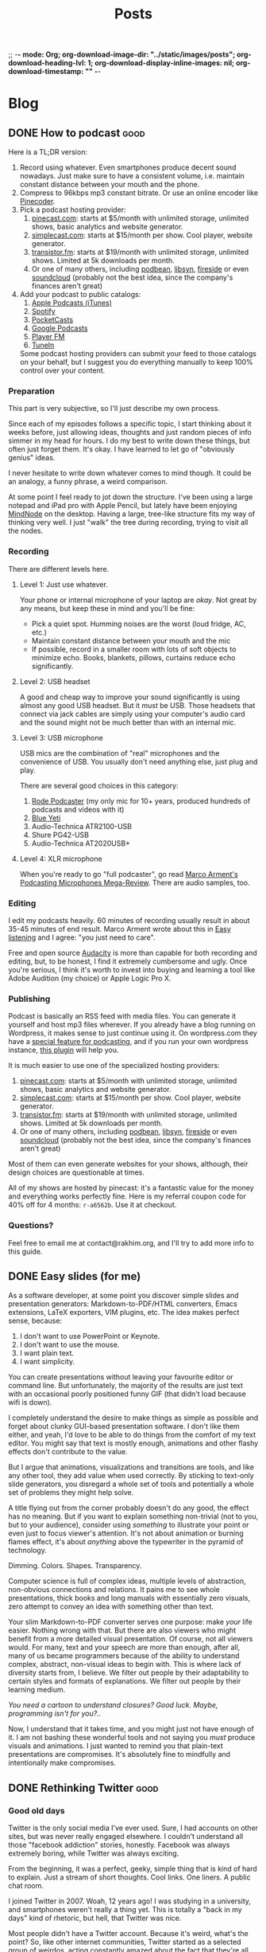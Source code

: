 ;; -*- mode: Org; org-download-image-dir: "../static/images/posts"; org-download-heading-lvl: 1; org-download-display-inline-images: nil; org-download-timestamp: "" -*-

#+TITLE: Posts
#+HUGO_BASE_DIR: ../
#+HUGO_SECTION: blog
#+SEQ_TODO: TODO DONE
#+PROPERTY: header-args :eval never-export
#+OPTIONS: creator:t toc:nil

* Blog
** DONE How to podcast :good:
CLOSED: [2019-04-15 Mon 16:23]
:PROPERTIES:
:EXPORT_FILE_NAME: how-to-podcast
:END:

Here is a TL;DR version:

1. Record using whatever. Even smartphones produce decent sound nowadays. Just make sure to have a consistent volume, i.e. maintain constant distance between your mouth and the phone.
2. Compress to 96kbps mp3 constant bitrate. Or use an online encoder like [[https://pinecoder.pinecast.com/][Pinecoder]].
3. Pick a podcast hosting provider:
   1. [[https://pinecast.com][pinecast.com]]: starts at $5/month with unlimited storage, unlimited shows, basic analytics and website generator.
   2. [[https://simplecast.com/][simplecast.com]]: starts at $15/month per show. Cool player, website generator.
   3. [[https://transistor.fm/][transistor.fm]]: starts at $19/month with unlimited storage, unlimited shows. Limited at 5k downloads per month.
   4. Or one of many others, including [[https://www.podbean.com/][podbean]], [[https://www.libsyn.com/][libsyn]], [[https://fireside.fm/][fireside]] or even [[https://soundcloud.com/for/podcasting][soundcloud]] (probably not the best idea, since the company's finances aren't great)
4. Add your podcast to public catalogs:
   1. [[https://podcastsconnect.apple.com/][Apple Podcasts (iTunes)]]
   2. [[https://podcasters.spotify.com/][Spotify]]
   3. [[https://pocketcasts.com/submit][PocketCasts]]
   4. [[https://play.google.com/music/podcasts/portal/][Google Podcasts]]
   5. [[https://player.fm/importer/feed][Player FM]]
   6. [[https://help.tunein.com/contact/add-podcast-S19TR3Sdf][TuneIn]]

   Some podcast hosting providers can submit your feed to those catalogs on your behalf, but I suggest you do everything manually to keep 100% control over your content.

*** Preparation

This part is very subjective, so I'll just describe my own process.

Since each of my episodes follows a specific topic, I start thinking about it weeks before, just allowing ideas, thoughts and just random pieces of info simmer in my head for hours. I do my best to write down these things, but often just forget them. It's okay. I have learned to let go of "obviously genius" ideas.

I never hesitate to write down whatever comes to mind though. It could be an analogy, a funny phrase, a weird comparison.

At some point I feel ready to jot down the structure. I've been using a large notepad and iPad pro with Apple Pencil, but lately have been enjoying [[https://mindnode.com/][MindNode]] on the desktop. Having a large, tree-like structure fits my way of thinking very well. I just "walk" the tree during recording, trying to visit all the nodes.

*** Recording

There are different levels here.

**** Level 1: Just use whatever.

Your phone or internal microphone of your laptop are /okay/. Not great by any means, but keep these in mind and you'll be fine:
- Pick a quiet spot. Humming noises are the worst (loud fridge, AC, etc.)
- Maintain constant distance between your mouth and the mic
- If possible, record in a smaller room with lots of soft objects to minimize echo. Books, blankets, pillows, curtains reduce echo significantly.

**** Level 2: USB headset

A good and cheap way to improve your sound significantly is using almost any good USB headset. But it /must/ be USB. Those headsets that connect via jack cables are simply using your computer's audio card and the sound might not be much better than with an internal mic.

**** Level 3: USB microphone

USB mics are the combination of "real" microphones and the convenience of USB. You usually don't need anything else, just plug and play.

There are several good choices in this category:

1. [[http://www.rode.com/microphones/podcaster][Rode Podcaster]] (my only mic for 10+ years, produced hundreds of podcasts and videos with it)
2. [[https://www.bluedesigns.com/products/yeti/][Blue Yeti]]
3. Audio-Technica ATR2100-USB
4. Shure PG42-USB
5. Audio-Technica AT2020USB+

**** Level 4: XLR microphone

When you're ready to go "full podcaster", go read [[https://marco.org/podcasting-microphones][Marco Arment's Podcasting Microphones Mega-Review]]. There are audio samples, too.

*** Editing

I edit my podcasts heavily. 60 minutes of recording usually result in about 35-45 minutes of end result. Marco Arment wrote about this in [[https://marco.org/2014/11/29/easy-listening][Easy listening]] and I agree: "you just need to care".

Free and open source [[https://www.audacityteam.org/download/][Audacity]] is more than capable for both recording and editing, but, to be honest, I find it extremely cumbersome and ugly. Once you're serious, I think it's worth to invest into buying and learning a tool like Adobe Audition (my choice) or Apple Logic Pro X.

*** Publishing

Podcast is basically an RSS feed with media files. You can generate it yourself and host mp3 files wherever. If you already have a blog running on Wordpress, it makes sense to just continue using it. On wordpress.com they have a [[https://en.support.wordpress.com/audio/podcasting/][special feature for podcasting]], and if you run your own wordpress instance, [[https://wordpress.org/plugins/seriously-simple-podcasting/][this plugin]] will help you.

It is much easier to use one of the specialized hosting providers:

1. [[https://pinecast.com][pinecast.com]]: starts at $5/month with unlimited storage, unlimited shows, basic analytics and website generator.
2. [[https://simplecast.com/][simplecast.com]]: starts at $15/month per show. Cool player, website generator.
3. [[https://transistor.fm/][transistor.fm]]: starts at $19/month with unlimited storage, unlimited shows. Limited at 5k downloads per month.
4. Or one of many others, including [[https://www.podbean.com/][podbean]], [[https://www.libsyn.com/][libsyn]], [[https://fireside.fm/][fireside]] or even [[https://soundcloud.com/for/podcasting][soundcloud]] (probably not the best idea, since the company's finances aren't great)

Most of them can even generate websites for your shows, although, their design choices are questionable at times.

All of my shows are hosted by pinecast: it's a fantastic value for the money and everything works perfectly fine. Here is my referral coupon code for 40% off for 4 months: =r-a6562b=. Use it at checkout.

*** Questions?

Feel free to email me at contact@rakhim.org, and I'll try to add more info to this guide.
** DONE Easy slides (for me)
CLOSED: [2019-04-21 Sun 14:16]
:PROPERTIES:
:EXPORT_FILE_NAME: easy-slides-for-me
:END:

As a software developer, at some point you discover simple slides and presentation generators: Markdown-to-PDF/HTML converters, Emacs extensions, LaTeX exporters, VIM plugins, etc. The idea makes perfect sense, because:

1. I don't want to use PowerPoint or Keynote.
2. I don't want to use the mouse.
3. I want plain text.
4. I want simplicity.

You can create presentations without leaving your favourite editor or command line. But unfortunately, the majority of the results are just text with an occasional poorly positioned funny GIF (that didn't load because wifi is down).

I completely understand the desire to make things as simple as possible and forget about clunky GUI-based presentation software. I don't like them either, and yeah, I'd love to be able to do things from the comfort of my text editor. You might say that text is mostly enough, animations and other flashy effects don't contribute to the value.

But I argue that animations, visualizations and transitions are tools, and like any other tool, they add value when used correctly. By sticking to text-only slide generators, you disregard a whole set of tools and potentially a whole set of problems they might help solve.

A title flying out from the corner probably doesn't do any good, the effect has no meaning. But if you want to explain something non-trivial (not to you, but to your audience), consider using /something/ to illustrate your point or even just to focus viewer's attention. It's not about animation or burning flames effect, it's about /anything/ above the typewriter in the pyramid of technology.

Dimming. Colors. Shapes. Transparency.

Computer science is full of complex ideas, multiple levels of abstraction, non-obvious connections and relations. It pains me to see whole presentations, thick books and long manuals with essentially zero visuals, zero attempt to convey an idea with something other than text.

Your slim Markdown-to-PDF converter serves one purpose: make /your/ life easier. Nothing wrong with that. But there are also viewers who might benefit from a more detailed visual presentation. Of course, not all viewers would. For many, text and your speech are more than enough, after all, many of us became programmers because of the ability to understand complex, abstract, non-visual ideas to begin with. This is where lack of diversity starts from, I believe. We filter out people by their adaptability to certain styles and formats of explanations. We filter out people by their learning medium.

/You need a cartoon to understand closures? Good luck. Maybe, programming isn't for you?../

Now, I understand that it takes time, and you might just not have enough of it. I am not bashing these wonderful tools and not saying you /must/ produce visuals and animations. I just wanted to remind you that plain-text presentations are compromises. It's absolutely fine to mindfully and intentionally make compromises.
** DONE Rethinking Twitter :good:
CLOSED: [2019-05-15 Wed 17:51]
:PROPERTIES:
:EXPORT_FILE_NAME: rethinking-twitter
:END:

*** Good old days

Twitter is the only social media I've ever used. Sure, I had accounts on other sites, but was never really engaged elsewhere. I couldn't understand all those "facebook addiction" stories, honestly. Facebook was always extremely boring, while Twitter was always exciting.

From the beginning, it was a perfect, geeky, simple thing that is kind of hard to explain. Just a stream of short thoughts. Cool links. One liners. A public chat room.

I joined Twitter in 2007. Woah, 12 years ago! I was studying in a university, and smartphones weren't really a thing yet. This is totally a "back in my days" kind of rhetoric, but hell, that Twitter was nice.

Most people didn't have a Twitter account. Because it's weird, what's the point? So, like other internet communities, Twitter started as a selected group of weirdos, acting constantly amazed about the fact that they're all here. Tweeting.

The timeline was chronological, and the world seemed ordered. It was more like RSS than like Facebook or TV: you could only see the people you explicitly subscribed to. Never an unknown face in your timeline. Retweets weren't a feature, it was just a thing people did: copying a tweet and putting "RT" in front of it. I think it's a better strategy overall: if you retweet something this way, you put your face on the message, you own it now. So, the value of retweets was higher, nobody wanted to copy every mildly interesting thing.

There were no likes, this added sugar of engagement and interaction. You like something? Well, say it. Tell it to the author, do a retweet with an encouraging comment. Do something you'd do in real life.

Twitter was allowing people to communicate via a digital medium. Not communicate in a new digital way.

And Twitter wasn't like TV.

*** Outsourced schizophrenia

A HackerNews user had [[https://news.ycombinator.com/item?id=16292024][put]] it nicely:

#+BEGIN_QUOTE
I think the problem is that Twitter is a platform for evolutionary selection of slogan-based-dialog. I kind of imagine two armies standing across a battlefield from one another carefully deciding which volley of pithy digs to throw at one another.
#+END_QUOTE

Yeah. It's like switching TV channels every 5 seconds.

[[https://adambrault.com/blog/i-quit-twitter-for-a-month][This article]] had hit home hard for me. I'll just include a few quotes:

#+BEGIN_QUOTE
There are people you know whose voice you can hear in your head [...], or people who you even consult with in your head for wisdom ("What advice would my dad give here?") [...]

...it can be a huge mental lease we're signing when we invite a few hundred people into our Twitter life. To some degree, it is choosing to subject ourselves to thousands of ads throughout the day, but ones that come from trusted sources we care about, so they're actually impactful.
#+END_QUOTE

Yes! And especially today, thanks to both natural and artificial (algorithmic) selection, these short ads are hyper-optimized for stickiness and virality.

#+BEGIN_QUOTE
We've surrendered a massive amount of mental and emotional energy without making the explicit choice to do so--it's simply imposed on us by subscribing to the channel and checking it.
#+END_QUOTE

The worst part is that nowadays you see a chaotic stream from people you /haven't/ explicitly subscribed to: retweets, liked and promoted tweets, ads, etc.

#+BEGIN_QUOTE
Mentally, we just aren't capable of simultaneously empathizing with hundreds of people--let alone thousands or millions. The result is we either build up a calloused, jaded, or cynical defense against empathy or find a way to block out more.
#+END_QUOTE

I can hardly manage interacting with a single person for more than a few hours, let alone with hundreds, even via virtual channels.

This one describes me very well too:

#+BEGIN_QUOTE
I'll admit: I'm an annoyingly oversensitive person. I do believe this is both a strength and a weakeness. [...] I also have a tendency to listen carefully to any criticism or disagreement I hear, internalize it, reflect on it, and evaluate it, then conclude some thought on it. Until I do that, it just sort of hangs there in my head. The degree to which it dominates my headspace is largely a question of how much it impacts me.
#+END_QUOTE

If nothing else, I want you to consider this quote:

#+BEGIN_QUOTE
[...] Twitter is outsourced schizophrenia. I have a couple hundred voices I have consensually agreed to allow residence inside my brain.
#+END_QUOTE

I assume not everyone is like that, and not everyone experiences social media this way. But Adam, the author of that post, does. I do too.

His essay is fantastic, really:

#+BEGIN_QUOTE
I've realized how Twitter has made me break up my thoughts into tiny, incomplete, pieces--lots of hanging ideas, lots of incomplete relationships, punctuated by all manner of hanging threads and half-forked paths.
#+END_QUOTE

*** Change

But Twitter has been very beneficial to my career. With a few thousand followers, links to my projects had consistently brought me hundreds of hits, readers, clients. This is my strategic failure: I haven't been working on maintaining an independent outlet for my audience, a newsletter or a consistent blog. For more than a decade, Twitter has been the main channel of distributing my work.

So, I decided to make a few changes and conduct an experiment.

1. Unfollow everybody. No more timeline.
2. Tweet via an app like Buffer, without opening Twitter itself.
3. Open Twitter and reply to mentions only on weekends.
4. Invest energy into maintaining a consistent blog and a personal newsletter. You can subscribe to the newsletter [[https://buttondown.email/rakhim][here]] or with a form below:

#+BEGIN_export html
<form
  action="https://buttondown.email/api/emails/embed-subscribe/rakhim"
  method="post"
  target="popupwindow"
  onsubmit="window.open('https://buttondown.email/rakhim', 'popupwindow')"
  class="embeddable-buttondown-form"
>
  <label for="bd-email">Enter your email</label>
  <input type="email" name="email" id="bd-email">
  <input type="hidden" value="1" name="embed"/>
  <input type="submit" value="Subscribe" />
</form>
#+END_export

I will maintain this system at least until the end of 2019 and we'll see how it goes.

TWEET THIS NOW!
** DONE 80-characters limit for text is wrong :good:
CLOSED: [2019-05-30 Thu 12:27]
:PROPERTIES:
:EXPORT_FILE_NAME: 80-char-is-wrong
:END:

I believe the 80-characters (or any other number) line limit for text to be wrong. Not archaic or irrelevant, but wrong. It violates a fundamental idea of computer science: separating layers of abstraction.

Not talking about code today, although, I don't think a strict limit is a good thing there either, for other reasons. I'm talking about human text.

Many programmers stick to the 80-characters line length limit while writing documentation, emails, etc. Emacs and other editors even have special modes or plugins for automatic hard wrapping.

Often, results look like so:

[[/images/posts/email.png]]

Without hard-wrapping, this email had a chance to look normal everywhere. Any app can interpret and present it in any way. With hard-wrapping though, this email can only look normal in certain conditions. Namely, a certain lower limit for window width.

Imagine joining a web project and seeing a =users= database table with values like =<strong>Jason Norwig</strong>=. Your reaction might include profanity, because mixing data and presentation is wrong. Person's name (data) and its presentation (HTML) are different layers of abstraction.

Hard-wrapping lines by inserting =\n= symbols where they don't have any semantic meaning is the same sin. The whole character return thing was relevant in a context where data was inseparable from presentation: typewriters and paper.

A key argument for hard-wrapping goes something like this: "modern screens are too wide, it's uncomfortable to read long lines". But modern screens come with modern apps, which can handle presentation to your preference. By modern I mean "developed after the '70s". Text editors (including vim and Emacs) have been able to soft-wrap lines at arbitrary comfortable column for decades.

If your text presentation tool can't present text to your preference, consider replacing it. Moving this responsibility into data itself is not a solution.

#+BEGIN_export html
So can we please<br>
stop doing this<br>
to each other.<br>
#+END_export
** DONE Bicycles and Love :good:
CLOSED: [2019-07-27 Sat 11:47]
:PROPERTIES:
:EXPORT_FILE_NAME: bicycles-and-love
:END:

I love bicycles.

The first memories I have are bike-related. The best ones are, too.

#+DOWNLOADED: file:/Users/rakhim/Downloads/my_first_bicycle.jpg @ 2019-07-06 15:45:39
[[file:/images/posts/Bicycles_and_Love/my_first_bicycle.jpg]]
/My first bicycle was a tricycle/

I don't remember a time I didn't bike. Bicycle means freedom.

My first serious bicycles, the ones that let me explore the city, were old, steel soviet tanks. They were simultaneously indestructible and always broken.

My friend Eugene and I spent summers biking around town, forests and river valleys. It was awesome.

#+DOWNLOADED: file:/Users/rakhim/Downloads/bikes_river.jpg @ 2019-07-06 15:47:48
[[file:/images/posts/Bicycles_and_Love/bikes_river.jpg]]
/Eugene riding away, my bike in front/

Those bikes were all-purpose vehicles. Well, at least for us they were. Pavement, gravel, sand, water, whatever. They go where we go. They were simple and stupid, and I loved that. No speeds, no hand brakes.

I used to live with my grandma until I was 13. Her apartment had a narrow corridor connecting the entrance to the room, and I can't imagine it without a bicycle. It was always there, and when it wasn't, I wasn't home. Out biking god knows where.

I had a dream of driving a city bus, so quite often I spent hours biking along the bus routes, stopping at bus stops, emulating a bus. An old pen was diligently placed inside the handlebar, sticking about 2 inches outwards: it was my fake turn signal lever. I had to make the turn signal clicking sound myself, of course.

Then I moved to Canada. My next bike was a pretty cool steel Schwinn I got as a gift from my host family in Ottawa. Bicycle freedom had suddenly expanded. Now I could ride to another province where people speak a different language and traffic lights are horizontal. I could bring my bike on the train and get further than ever. I could disappear into the city and nobody could find me.

#+DOWNLOADED: file:/Users/rakhim/Downloads/schwinn.jpg @ 2019-07-06 15:53:12
[[file:/images/posts/Bicycles_and_Love/schwinn.jpg]]
/I didn't appreciate this bike enough. I wish I could get that frame back.../

Several random used bikes later I decided I'm ready to spend serious bucks and try road biking. With 1000 Canadian dollars in hand, I walked into a bike shop in western Ottawa and got myself a beautiful aluminium Trek 1.1.

Freedom was reinvented once more. With this light, fast bike I could go further than ever before. First 100 km ride was a revelation. Then 350km in 2-day group event. Then 500km in three days. Then more than a 1000 km in a week across multiple provinces to see the ocean.

#+DOWNLOADED: file:/Users/rakhim/Downloads/trek.jpg @ 2019-07-06 17:42:58
[[file:/images/posts/Bicycles_and_Love/trek.jpg]]
/At the end of my long trip to see the Atlantic Ocean, New Brunswick, Canada/

I was in love again.

I was about to finish my computer science degree and was feeling somewhat [[https://rakhim.org/2018/10/dazed-depressed-defunct/][down]] at times. That bike was the best thing in my life.

Biking and computer science made perfect sense to me. Both are about efficiency. Both are tools, but at the same time fun in and of themselves. Both let you be alone.

They let you disappear into a vast domain and get lost.

After moving from Canada to Kazakhstan, I stopped biking. It took me almost 5 years to re-ignite the passion.

After moving to Finland, I decided to try a single-speed and got a pretty Swedish Stålhästen Sport fixed gear bike with a flip-flop hub. Fixed gear is not my cup of tea, so I flipped the wheel and started discovering the Helsinki area.

It was pretty sexy.

#+DOWNLOADED: file:/Users/rakhim/Downloads/fixie.jpeg @ 2019-07-06 17:51:08
[[file:/images/posts/Bicycles_and_Love/fixie.jpeg]]

But alas, we weren't for each other. We just didn't click. A bicycle is an intimate object for me, along with backpacks and computers. I can't just have one, I must love it. So I sold it to someone who, hopefully, loved it.

And got myself a cyclocross Kona Rove Al 2015.

#+DOWNLOADED: file:/Users/rakhim/Downloads/kona_rove_al.jpeg @ 2019-07-06 18:05:59
[[file:/images/posts/Bicycles_and_Love/kona_rove_al.jpeg]]

The relationship with this one was complicated. I loved it and sometimes hated it.

I loved my Kona because it was very comfortable, fast and looked very cool. Its brownish color was a perfect fit for the forests and fields I took it to. Disc brakes — first for me — made me more confident on narrow descents and uneven terrain.

But I didn't love the maintenance. It was equipped with the cheapest components. Decent, but not awesome. Shimano Claris groupset and mechanic disc brakes were never perfect. The bike was never perfectly tuned, never perfectly silent. And I'm ashamed to admit, but I'm a crappy handyman when it comes to bikes. Actually, I'm a crappy handyman in all areas where "undo" is not an option, but I'm particularly bad with bicycles. Derailleur adjustment and disc brake calibration are black magic to me. Hours of sweat and profanity and I end up with a subpar configuration. It works and it's fine, but it's just not very good. Then I say "screw this!" and bring the bike to a mechanic.

By the way, good bike mechanics are pretty expensive in Finland.

I've later learned that better groupsets and hydraulic brakes (or at least the hybrid dual-piston ones) are so much better, and I honestly almost convinced myself to spend two grand on a /very good bicycle/. Because then I will ride more, right?

Kona Rove Al was my bike for three good seasons, but the furthest I took it was a 120 km one day ride. It never saw other regions of the country even. We weren't too adventurous together.

This summer, after another failed attempt to eliminate 100% of the disc brakes noise, I decided to say goodbye to Kona and look for something new.

A romanticized and, perhaps, irrational desire to simplify struck me again. What is the simplest bicycle possible? Single speed with coaster brake. I love handbrakes, so, rim brakes then. But I wasn't sure I could do single-speed again. I love my knees.

Then I discovered internal hubs. They look and feel like single-speed from the outside: no derailleur, no cable slack. My girlfriend and I got ourselves small folding bikes with Shimano Nexus 3-speed hubs and they are very nice. Simple, reliable, solid.

#+DOWNLOADED: file:/Users/rakhim/Downloads/nexus.jpg @ 2019-07-06 18:32:03
[[file:/images/posts/Bicycles_and_Love/nexus.jpg]]

There also exist 7-speed Nexus hubs, but I haven't tried one. They are pretty heavy and it's a pain to install them with dropbars.

Turns out, there are also automatic hubs! Woah! Extremely curious, I got myself an old Fixie Inc. Floater with Sram Automatix 2-speed automatic hub.

#+DOWNLOADED: file:/Users/rakhim/Downloads/fixie_floater_sram.jpg @ 2019-07-06 18:37:20
[[file:/images/posts/Bicycles_and_Love/fixie_floater_sram.jpg]]

The experience is... interesting. You just start pedaling and at about 15 km/h the gear changes automatically. It's pretty solid, no wobble or anything. It's like you're suddenly teleported into higher gear. This shift point it ridiculously low though. It was pretty easy to disassemble the hub and change the shift point by unwinding a tiny metallic spring ([[https://bikesfornoreason.blogspot.com/2014/01/sram-automatix-2-speed-hack.html?m=1][here's a good description]]).

At first, it seemed like a good compromise. Almost as simple as a single-speed, but the second gear allows to keep a sane cadence at higher speeds. Unfortunately, the hub is not as isolated from the outside world as other internal gear hubs, so it will require some maintenance.

I took it on multiple rides and just didn't love it. What a picky, delicate flower I am.

And then, completely by chance, I had a chance to ride Bombtrack Arise. A single-speed, steel gravel bike.

Yes! It made me smile!

#+DOWNLOADED: file:/Users/rakhim/Downloads/bombtrack_arise.jpg @ 2019-07-27 11:30:22
[[file:/images/posts/Bicycles_and_Love/bombtrack_arise.jpg]]

I'm not a fast rider, so when it comes to gearing, comfortable climbing is more important to me than going fast. Finding the perfect ratio for a single-speed takes time and lots of cogs, but this bike came with what seems to be the perfect ratio for me: 42 teeth chain ring and 17 teeth rear sprocket. With 28" tires, it yields 69 gear inches, which works very well for the steepest hills in my area and is good enough for descents.

This [[https://www.bikecalc.com/fixed][handy bike calculator]] helps to figure out the good ratio for a given cadence and speed. For my new bike, 90 rpm produces 28.4 km/h, and the high cadence of 130 rpm yields 41 km/h.

Single speed forces me to be more disciplined and think ahead. I can't just attack a hill on a granny gear anymore, I have to save as much momentum as possible. At the same time, this creates ultimate freedom. I don't think about optimal gearing, I am always in the +wrong+ right gear.

Steel frame is lovely and comfortable, it feels softer, yet more confident. The simplicity of not having so many extra things inspires almost a zen-like feeling. Oh, and it's quiet. No chain slap.

I am yet to take the Bombtrack on a truly long ride, and it might not be as peachy as I describe. But so far, with about 250km behind, I remain in love.

Find a bike you enjoy, it will make you happier.
** DONE Process of Learning :good:
CLOSED: [2019-07-29 Mon 17:24]
:PROPERTIES:
:EXPORT_FILE_NAME: process-of-learning
:END:

A process of learning is analogous to an attempt of building a three-dimensional model from two-dimensional photos.

You approach a new area of knowledge. You know nothing at all. You stumble upon a first piece:

#+DOWNLOADED: https://rakh.im/images/posts/lm_1.jpg @ 2019-07-29 16:37:33
[[file:/images/posts/Process_of_Learning/lm_1.jpg]]

That's more than nothing, but still very little. You don't understand it. At best, you're able to make a few uncertain assumptions.

Beginners often seek good book recommendations. They would google a top-10 list and then ask "which one should I start with?". The answer is almost always "it doesn't matter". Start with /any/ non-shitty book. One book alone would not provide enough data to build a good model anyway. If you want to really understand something, you'll have to read several books, listen to different people, try various approaches. Nobody knows what's going to work best for a particular person. Each model building machine is unique. The starting order of feeding it data is not very important, unless that information is truly harmful.

("What is harmful" is a topic for another discussion, and I by no means argue that finding non-harmful books is an easy task. In fact, I'd call many popular programming books harmful, especially when it comes to teaching the basics of programming with Java. So, at least minimize the potential harm by not focusing on a single book.)

Another basic book will provide a different view:

#+DOWNLOADED: file:///Users/rakhim/Downloads/lm_2.jpg @ 2019-07-29 17:03:04
[[file:/images/posts/Process_of_Learning/lm_2.jpg]]

You still can't understand it. But keep going, and at some point you'll arrive at a single complete picture.

#+DOWNLOADED: file:///Users/rakhim/Downloads/lm_3.jpg @ 2019-07-29 17:04:04
[[file:/images/posts/Process_of_Learning/lm_3.jpg]]

This tells you more than before, you can even make some conclusions or reason about certain aspects of the object. But you don't have a complete model yet, one 2D picture is not enough. Your brain haven't met such objects in the past, there's nothing to cling on to. This is why it's essential to have various sources of information: other books, people, lessons, different mediums.

New pieces keep emerging, and it's disconcerting. They don't seem to make any sense, this puzzle feels broken.

#+DOWNLOADED: file:///Users/rakhim/Downloads/lm_4.jpg @ 2019-07-29 17:06:53
[[file:/images/posts/Process_of_Learning/lm_4.jpg]]

This is the toughest stage of the learning journey. Often, any hope is lost. Disconnected pieces provoke the feeling of meaninglessness. You can't see the big picture.

> I think I understand each individual topic, but have no idea how they are connected. And why did I learn all that. Nothing makes sense...

But if you keep going, soon you'll get to another full picture:


#+DOWNLOADED: file:///Users/rakhim/Downloads/lm_5.jpg @ 2019-07-29 17:08:57
[[file:/images/posts/Process_of_Learning/lm_5.jpg]]

Interesting! A completely different point of view. Same object, new aspects. A complete 3D model is still impossible to deduce, but there's more space for assumptions. Having multiple pictures increases the chances of seeing /something/ familiar. It's a new topic alright, but topics are rarely completely isolated from the universe.

A few more pictures and you get a pretty accurate model.

#+DOWNLOADED: file:///Users/rakhim/Downloads/lm_6.jpg @ 2019-07-29 17:11:00
[[file:/images/posts/Process_of_Learning/lm_6.jpg]]

The first picture was extremely valuable, but each new picture brings less and less valuable data. At some point you have a decent model in your head, so that new pictures don't give you anything new.

This analogy helps me learn new things. I try to remember the following:

1. At first, everything is interesting and easy. The first picture gives a lot of data at once. This is the pleasant stage.
2. In the middle motivation will decrease. That's okay. Keep getting data and trust the system.
3. Do not focus on a single picture. Maybe, in order to understand it you need another picture first.
4. At some point, notice the diminishing returns of new data. Consider increasing the area of study.
** DONE Be Wary of Self Described Benefits
CLOSED: [2019-09-03 Tue 18:06]
:PROPERTIES:
:EXPORT_FILE_NAME: be-wary-of-self-described-benefits
:END:

Picking a university was one of the main tasks in the last year of high school. That and exams. I wasn't sure what to study and which place to pick. I had no idea /how/ one can make these choices. There weren't too many resources available at the time. So, a lot of us relied on promotional info provided by universities themselves.

The one I ended up in was called SDU. Its official description says: "SDU is a secular higher educational institution located in Kaskelen, near Almaty."

It was the only university that actually claimed to be secular. That's good, right? I had no interest in studying at a religious institution. Secular is good.

Turned out, it wasn't very secular. No, we didn't study Holy Texts. Officially, nothing religious was going on. But the Islamic values did indeed feel affecting the policies and decisions everywhere. The dormitories for males and females were separate buildings in different neighborhoods. I had actually never seen the women's dormitory, nor had any male student around. The girls just went to a mysterious place every evening. A large proportion of students held a religious fast (Ramadan). Several instructors gave bonuses to fasting students. So I had to work harder to get the same grade because I was being secular at a secular university.

I dropped out after 4 months. Thank /God/.

Later, I started to notice this pattern. Often, people, communities, companies and even countries seem to blindly put positive descriptions out. As if they /wanted/ others to notice.

It becomes very clear in case of countries. Here are some famous authoritarian regimes:

- Democratic People's Republic of Korea
- Democratic Republic of the Congo
- People's Republic of China
- People’s Democratic Republic of Algeria
- Federal Democratic Republic of Ethiopia

Right.

So I learned to be wary of self described benefits. It's kind of obvious and silly once you think about it.

Yours truly,
not passive aggressive at all, Rakhim.
** DONE User Is Dead :good:
CLOSED: [2019-10-22 Tue 10:51]
:PROPERTIES:
:EXPORT_FILE_NAME: user-is-dead
:END:

/User is dead. User remains dead. And we have killed him. How shall we comfort ourselves, the developers, the designers, the growth hackers? What was holiest and the final judge of all that the world has yet owned has bled to death under our a/b-tests and new features. Who will wipe this blood off us? What garbage collector is there for us to clean ourselves? What conference of atonement, what disruptive technology, what sacred meeting shall we have to invent? Is not the greatness of this deed too great for us? Must we ourselves not become users simply to appear worthy of it?/

By saying "God is dead" Friedrich Nietzsche tried to express the fear that the decline of religion and the rise of nihilism would plunge the world into chaos.

Whether you believe that people /require/ an external source of morality, or you accept the numerous philosophical and scientific arguments for intrinsic morality in behavior of complex animals, the fear remains relevant. The fear is not necessarily about God or religion, but about a moral compass, or lack thereof.

My arguably tasteless rewrite of Nietzsche's passage expresses another fear, which, I sincerely hope many software developers share. For a long time, we had an external source of morality in software development. *User.* Simultaneously ephemeral stick figure of UML diagrams and a very real human, a friend, a colleague. The goal, the point, the final judge of success. Your product either satisfied the user or failed. Your software may occasionally have charmed User, but don't be fooled, you are but a servant.

"Move fast and break things", "disruption" and "growth" have killed User. No more do we try to offer invisible quality. Instead of software that blends into background by virtue of its non-obtrusive robustness and simplicity, we aspire to create The Product Experience. The first pleases User. The latter pleases Shareholder.

The Holy Texts are forgotten or, worse, perverted. Apple's famous Human Interface Guidelines ironically describe the many ways in which modern Apple products /do not behave/. The Agile manifesto became The Certified Agile Coach Training Program and a cargo cult. The very first principle of the Agile Manifesto states:

>Our highest priority is to satisfy the customer through early and continuous delivery of valuable software.

How many of us feel this during another a/b-test-driven, metric-based sprint?

The 7th principle is:

>Working software is the primary measure of progress.

An honest, but naive assumption that we all share a similar criterion for "working". Turns out, the height of the bar is inversely proportional to the proximity of another funding round. By the 90s standards, a lot of today's software is just defunct.

When User dies, only Beta Tester remains. Beta Tester is not human. It's an expendable tool, a lab rat, a database record.

What can we do as developers? Honestly, I don't know. Coming up with a manifesto, a set of principles, another guideline — it all seems futile now. The problem isn't that we forgot about User. We just collectively adapted to the new definition of normal. Breaking changes are normal. Updates for the sake of updates are normal. The house is on fire, but this is normal.

What can we do?.. /"Must we ourselves not become users?"/
** DONE For Google, you're neither the consumer nor the product. You're a data point. :good:
CLOSED: [2018-09-26 Wed 14:24]
:PROPERTIES:
:EXPORT_FILE_NAME: you-are-a-data-point
:END:

In light of recent changes to Google Chrome, many forums have filled with bitter discussions. Here are just a few:

- [[https://twitter.com/ctavan/status/1044282084020441088][Chrome 69 will keep Google Cookies when you tell it to delete all cookies]]
- [[https://news.ycombinator.com/item?id=18052923][Why I’m done with Chrome (HN discussion)]]
- [[https://news.ycombinator.com/item?id=17942252][Using Gmail? You will be force logged into Chrome]]

At some point someone inevitably says:

> *For Google, you are not the consumer. You are the product.*

But companies usually care about their products, protect them, try to improve their state.

If I were a product, Google would do its best not to destroy me. They have invested a lot of resources into this product, so why risk it by making baffling changes to both privacy and user experience? If I stay happy with Google's offerings, I keep being the perfect product: I can be mined for data and "sold" perpetually.

Clearly, Google doesn't care about me personally. And how could it? There are billions of people just like me who use their services every day.

Maybe we should stop thinking we're "Google's product" and start thinking we are *data points in endless experiments*.

*** You're Data Point

What does it mean to be a data point?

1. Your personal issues don't matter.
2. You, alone, are not valuable.
3. You can be easily replaced.

While this is a gloomy oversimplification, I believe it's important to recognize the general idea.

*** You're playing a role in some "user story"

When you pretend you're the consumer, you think in terms of goods and services, and a simple two-way relationship. This leads to disappointment every time a breaking change comes in or a service shuts down altogether.

In reality, you are playing roles in many "user stories" and experiments, without knowing it and without knowing what those roles actually constitute.

#+CAPTION: Product manager's bedtime user story.
#+ATTR_HTML: :class wide
[[/images/posts/google_data_point/user_story_time.jpg]]

Few weeks ago Google announced that Inbox will be closed next Spring. Many ask the heavens "Why would Google kill Inbox?! I've been using it every day and all my friends have!"

I bet it was a successful experiment for Google: by using the app, you've generated a lot of important information, helped them learn useful patterns and god knows what else. They are not killing it because it failed as a consumer product, it was never intended to be one. They are not killing it because not enough people used it, or used  not extensively enough. Quite the opposite.

They are not really "killing" a product, they are finishing up an experiment.

Just like scientists don't "kill" good experiments, even though the mice might ask the heavens "why would they kill this maze?! I've been running in it every day and all my friends have!"

#+CAPTION: Google shuts down another product.
#+ATTR_HTML: :class wide
[[/images/posts/google_data_point/mouse_maze.jpg]]

Of course, not all Google's products are experiments. This isn't a binary thing though: some products are clearly (in hindsight) temporary experiments, some are core things that rarely change, but the majority of apps and services are somewhere between. And you never know what games are you in.

*** You are punished for being a good data point

If you truly use Google's products extensively, you are statistically more likely to be punished for that. For example, if you haven't willingly participated in the experiment called "Google Inbox" and just ignored their promotion, its shutdown won't affect you negatively. Actually, it will affect you positively: the results of this experiment will help improve the feature set of Gmail, the service you're probably using.

But if you were a good data point[fn:1], and invested a lot into Inbox' features, you'll receive a punishment. Your workflow — and an important one! — will just be disregarded.

"We will incorporate many features of Inbox into Gmail" is a weak consolation when in one day your whole email experience just shuts down.

*We have to understand this fundamental change of the relationship between companies and users*. The main focus for tech giants is growth, which requires data, which requires experiments. The more we participate in data points generation, the more likely we'll be burned.

Compare this to the old and straightforward concept of "product X is popular, therefore product X will be kept on the market".

But why? Don't they /want/ to have popular products? Well, yes, but...

*** Your personal metrics aren't aligned with theirs

We might think that "popular is good", but for Google often "more data points is good", because that's *the real resource* that allows them to grow. Ten different products, launched and shut down sequentially, is a better source of data points than one, long-lived and stable service.

We do not and cannot know what is important in any given experiment. Heck, we can't even know the scopes and the limits of them. That's the point of having experiments!

But one thing is certain: our values and metrics rarely align with theirs. Because, as a user, I don't really care about company's growth.

You might say "Yeah, obviously! Their goal is profit, nothing new here!". But it's different this time. All businesses' end goal is profit, that's capitalism, nothing wrong with that. The problem is in the hidden, implicit nature of the relationship. We don't really know the deal! What can we do? What can we be sure of? What are our rights? What are their responsibilities?

*What exactly is the deal?!*

*** You're a renewable source

Google itself uses your data to grow, but it also uses it for to make money by targeting ads. That's what people mean when they say "Google sells your data!" and that's where "you're the product" rhetoric comes from.

But it's not like Adidas wants /my data/. Or yours. They want a large group that satisfies certain parameters.

#+CAPTION: A company sells your data.
#+ATTR_HTML: :class wide
[[/images/posts/google_data_point/selling_data.jpg]]

Of course, companies don't get a .zip-file with names and addresses. They receive the ability to show certain ads to certain people. Google doesn't /sell/ your data, they /sell access/ to your eyes and ears. So, you're not just a product, you're renewable source of products. Your tastes and needs change over time, you can be targeted over and over.

This denies any sort of hope one might have about companies caring about their products. They do, just not about individual items or individual producers. Apple doesn't care about any particular iPhone device or any particular worker at their Chinese factory.

*** But I pay them money!

The third aspect is "Google and paid services". Google sells a lot of things directly, and this /must/ be a "consumer-producer" scenario, right?

Yeah, no.

Google recently increased the fees for Google Maps API about 1400%. This kind of increase means one of the two:

1. Previous pricing model was inaccurate.
2. New pricing model is inaccurate.

Were they losing money before to conquer the market? Or did they just decide to make a buttload of cash using the conquered market? Either way, the problem is the same: *we had no idea what the deal is.*

Another example is Google Cloud, a platform used by many large businesses. You can [[https://medium.com/@serverpunch/why-you-should-not-use-google-cloud-75ea2aec00de][lose everything]] in 3 days and deal with a pretty bad support even though you're paying client.

> Not to mention the lack of visibility in changes - it seems like everything is constantly running at multiple versions that can change suddenly with no notice, and if that breaks your use case they don't really seem to know or care. It feels like there's miles of difference between the SRE book and how their cloud teams operate in practice. ([[https://news.ycombinator.com/item?id=17431813][comment in a relevant discussion]])

Are they underfunded? Is their goal to make a reliable platform or is it something else? What do they take into account when they make changes? We have no idea.

*** This is not just Google

It's easier to talk about Google because they seem to be the biggest company in this area (or ever). But this is the reality for a lot of businesses, not necessarily in the advertisement industry.

Once the company is large enough, all customers become data points. This is okay in principle. I can live with that, as long as I understand it. This is a question of honesty.

If Google said upfront:

> We're launching this new product X, but it's an experiment. We'll work on it for at least 5 years, but can't guarantee anything after that. We might shut it down with short notice. Would you like to participate?

Then there would be no point in complaining. That's a fair deal. Of course, this kind of frankness wouldn't help Google. It's like telling the participants of a sociological experiment about all details of said experiment. It poisons the data. Scientists want unsullied results.

#+CAPTION: I hope I'm not sued for this...
[[/images/posts/google_data_point/google_inbox.jpg]]

If Google said upfront:

> We're giving you a lot of awesome products free of charge. But we'll collect as much information on you as possible, and if we'll keep changing the services and terms to collect more data. We will use this information to target ads and maybe do something else. Would you like to participate?

That's a fair deal too. You are /free/ to give up anything, as long as you understand what's going on. Of course, this kind of message doesn't survive the path from Terms of Service to The Marketing Department.

But you always read ToS, right?

All that is obvious in hindsight (in those forums, there's always at least one guy who says "what did you expect?"), but we have to learn to infer these things from the business models. This is not our jobs, but that's the reality. *We have to understand all the implications of these new, weird businesses*.

Every time you see a new startup, new app, new service with some interesting features, and it's clearly not a simple "I pay, you provide" kind of deal, *beware*. What are the implications?

*** Conclusions

Let's summarize:

- Growth, not simple profit generation is the main focus.
- Growth requires data. Experiments, changes and seemingly weird decisions generate data.
- For Google and many tech giants, you are a data point.

And as the result:

- *We no longer interact with businesses.* We interact with the top layer interface of a multi-layered, non-obvious system built with implicit, vague rules.
- Never before were users' and companies' goals so irrelated to each other.
- We're constantly *playing games* we're not aware of.
- We have to learn to understand the implications of this.

*** Final words

Not all is bad. This symbiosis can be very benificial for all parties. We can explicitly play roles of consumers, products and data points at the same time, knowing what's happening and being in control. Companies can play whatever games they need to play with us.

Extremely relevant ads and extremely personalized user experiences sound pretty good to me, all the creepiness aside.

Legislation will never catch up in time, so we have to take things into our own hands and learn to live in this brave new world.

[fn:1] Rather, a generator of myriads of data points, but "data point" sounds more inhumane and humiliating, so I'll stick to this term for dramatic purposes.
** DONE RE: Software disenchantment :good:
CLOSED: [2018-09-17 Mon 23:57]
:PROPERTIES:
:EXPORT_FILE_NAME: re-software-disenchantment
:END:

Nikita just published [[http://tonsky.me/blog/disenchantment/][Software disenchantment]], and here is my rant-y reply. Please, read his post first.

TL;DR: I agree with Nikita and I am equally frustrated with the current state of the industry. We started [[https://grumpy.website/][grumpy.website]] together, after all. But I don't believe that situation will significantly improve until the general public's standards increase. Along with the responsibility to make better software, we have a responsibility to educate the public, so that they don't get used to the idea that computers suck.

---

>Would you buy a car if it eats 100 liters per 100 kilometers? How about 1000 liters? With computers, we do that all the time.

The thing is — yes, people would. It all comes to the micro economic level. If a car eats 1000 liters per 100 km and fuel is cheap (and cars hold enough liters to drive around everyday), people will buy them, use them and rarely think about it. Just like they do it today with 6 liters per 100km cars and don't think about how the combustion engine system is inefficient in terms of pure energy output. A lot of that energy goes into useless heat and noise. 6 liters of matter has the potential to fuel the planet for weeks if we were to extract it efficiently.

It doesn't matter if something is efficient or optimal when it comes to general consumer market. And, whether you like it or not, technology and software is now in the general consumer market, in the same area with clothing, cars and such.

Have you been noticing how annoying the clothing industry is? Home items? Furniture? I've never seen a laundry detergent or a hand cream bottle that wasn't downright obnoxious. I've used a potato chips package that was /easy to use/. It's everywhere: unusable, badly designed, over bloated with unnecessary solutions and optimized for marketing and fast development, not for good use. The things you're describing are not specific to software, it's about design in general.

The only places where things are truly not too damn awful are some parts of military and super high level industrial solutions, where stakes are wa-a-a-a-y higher and general consumer is a non-existent agent altogether.

>Yet half of webpages struggle to maintain smooth 60fps scroll on the latest top-of-the-line MacBook Pro.

You care, I care, but most people don't. Not because they're stupid, they just don't notice these things. And we can dream all day long that engineers finally wake up and realize the scale of the crap-monster we've been building for years, but I don't think any significant change will happen until the general population starts to care.

I've seen this just a few weeks ago: a professional marketing specialist is using a high end laptop with some bloatware in the browser. Forget 60fps, his pages were doing 10-12 fps at best, /and/ every time he moved the cursor to close a tab, an antivirus popup appeared on top of the button. He says "damn!", moves the cursor away, then slowly moves it back again from a specific angle, carefully trying not to invoke that popup. He succeeds and carries on with his task. I asked him, it's been months like that. Hundreds of times. Every day. He just doesn't know better, this is /what computers are/.

When a car makes barely works, we think it needs to be fixed asap. When a computer barely works, we think "those damn computers!".

The things that contributed to your depression are often minor annoyances to the people. Sorry. This whole statement is a good catalyst for a whole another mental issue, fuck.

This is why I stopped pleading to the developers and started pleading to the users. I want users to demand more and be angrier with the promise of computing.

But this is a wrong battle anyway, I think. You, me and our peers are in the 0.1% of the world population when it comes to opportunity, wealth and availability of technology. We care about browsers' fps because we don't think about whether or not our children will eat tomorrow. Not to dwell on the "first world problems", this is how global economy works.

Today when we say "the population is growing" and "the internet is growing", we actually mean "China, Asia and Africa are growing and connecting to the global economy and the internet". Software industry is as global as globalization goes, and, like any other industry, it often adapts to the lowest denominator with the best margins.

Millions of people move from powerty to middle class, and they are "the big wave" of new users for technology. If your father died of hunger, but you suddenly found yourself having a job and buying a smartphone, I bet it'll be a long time until you start caring about Android core size and Chrome's render speed. Even if you know a thing or two about technology.

What I'm trying to say is:

1. Most users in the developed countries are used to bad software.
2. Most users in the developing countries are conditioned to bad software from the beginning.

This is weird! An average Western European family has very different notions of "enough food" and "a good job" and "nice life" to an average rural family from a developing country. But when it comes to, say, Android apps, both families have pretty similar experience and expectations, I guess.

Insert equality rhetoric.

Why software 20-40 years ago was actually faster, more stable and nicer to use (as long as you invest some time to RTFM)? Because it wasn't built for the general public **and** wasn't built by the general public, it was very limited in both audience and developers.

Today there is no good incentive to make good software unless it's some highly specific professional product.

One can easily interpret this in a wrong way, I believe. Software becoming a mass product is ultimately good, but comes with some harsh transition periods.

>Google Inbox, a web app written by Google, running in Chrome browser also by Google, takes 13 seconds to open moderately-sized emails.

Well, Google inbox is discontinued next Spring, so, that's not a problem anymore. Especially for Google.

But, here comes my second point: even if you care about this stuff, you still use it, and as far as Google is concerned, that's a success. I asked you recently why did you switch away from Firefox back to Chrome, even though so many Google's design decisions are appalling for you and me. And I knew the answer: we don't have much choice. There are just a handful of alternatives, and everything is bad.

Individual developers at Google will probably agree with you, they probably care a lot about all that stuff. But Google-the-company is not the collection of those developers, it's another organism altogether. That organism, just like any other evolutionary being in a competitive global economy, tries to do the least to get the most. It's a corporation, it wants to make... no, scratch that, it wants to _have_ money, but not necessarily _make_ it.

>Windows 10 takes 30 minutes to update. What could it possibly be doing for that long?

Yeah, so? Is Microsoft having any difficulties because of that? Maybe, but I don't think they believe that. What can you do? Switch to Linux, ha?

Yeah, if that update takes 24 hours, I bet not much changes, people will still use it, because for the majority of people Windows = Computers. It's not "windows is slow", it's "this is what computers are".

And organizations will develop special routines and systems to deal with that "intrinsic nature of computation": have "windows update" weeks. As long as everybody in the world suffers, there is no competitive advantage of having faster updates. Or better software.

>Android system with no apps takes almost 6 Gb. Just think for a second how obscenely HUGE that number is.

Look at plastic and garbage in general. The amount of packaging is staggering, but only a handful of activists care. It's hidden and doesn't really affect us. Yeah, you need larger garbage bins, whatever. Just buy them.

Just like you need a larger SD card or a new phone. Just buy them.

---

My third point is that software industry consists of amateurs, mostly (see https://rakhim.org/2018/07/software-shouldnt-fail/).

/"The Web was the first global technological phenomena that was built and maintained by the amateurs. Computer hardware, software, and the internet itself were built by mathematicians and engineers. The Web was built by people like me."/

And that middle class thing comes into play again. Being an amateur web developer is a way to bring your family out of poverty for many people. See success stories of many boot camps and such. If I couldn't provide for my family, but then I learned how to combine 10000 node modules into an electron app, and some company pays me money for that, I will happily make a lot of electron apps long before I start worrying about problems that most of the users don't have.

Bad sofware design and bad UX are ethically acceptable.

The machine is self-supporting and recursive: the more amateurs build software, the more developers we need to support it, thus creating more demand for new people becoming developers ASAP. More amateurs building software creates more amateurs building software.

Keep in mind that this is a net positive result for the individual lives of people and communities in the short term, even though it /might/ be a net negative for the civilization at large. Considering this, talking about this is very difficult.

>A 3D game can fill whole screen with hundreds of thousands (!!!) of polygons in the same 16ms and also process input, recalculate the world and dynamically load/unload resources. How come?

Several things:

1. Gamers *care*. See millions of views and comments to videos about minor differences in gaming performance.
2. A game costs 60€. People can return games if they're slow or bad (because they care). An iPhone/Android app costs cents. You can't return them. Free apps cost nothing and have miniscule margins of profit for devs (ads).
3. Slow games are actully unusable. You can't play at 15fps, it's just physically uncomfortable. But reading web at 10fps is, well, like Kindle. It's fine.

Another big idea about games I wanted to refer to is console games. This is the industry we can learn a lot from! Unlike PC games, console games seem to be much more stable. Because when Sony unveils a new PS, it says "this thing is THE console for the next 8 years. Have fun!"

Game devs know the schedule, and can take their time to tailor code to that particular, immutable and stable system. This is why every year new console games look better and better, even though the underlying hardware doesn't change at all. Devs squeeze the shit out of the resources.

Compare first PS3 games and last PS3 games. It's crazy. Same hardware!

Web developers don't care that much, next year their product will probably work faster (given it doesn't break due to browser update or API deprecation), because next year the average smartphone CPU will be faster.

>A simple text chat is notorious for its load speed and memory consumption. Yes, you really have to count Slack in as a resource-heavy application. I mean, chatroom and barebones text editor, those are supposed to be two of the less demanding apps in the whole world. Welcome to 2018.

Notice how the biggest and probably one of the most complex software projects in the history is being developed without Slack. Those Linux kernel devs, how can they work like that?! Without real time chat! Without Slack integration with CI and github?! Without notifications?! They still communicate via email, those weirdos!!!

I often hear this: "Slack is great because of integrations, we see errors and status updates and CI live in our chat!".

When the whole world is updating like crazy because everyone else is doing this, not necessarily because it's intrinsically good for the users, and the teams have to grow big to cope with the speed, and the technology has to be fragile and complex because Lean and Agile... you have no choice but to monitor and react to the system updates like a team of military doctors.

This doesn't make Slack an intrinsically good product. But it's **necessery** given the state of things.

*"This complex portable surgeon robot is great, it allows us to move fast every time we shoot ourselves in the foot!"*

So, you can't make truly good apps because you're a team of amateurs in the world full of similar competition, and to be able to move you NEED slack. If slack is 2x slower tomorrow, you take it, you NEED it.

>Nobody understands anything at this point. Neither they want to. We just throw barely baked shit out there, hope for the best and call it “startup wisdom”.

Yup. 100% this.

It seems, individual users don't matter anymore. As long as the final majority of users end up in the "okay, I guess it works" state, we're golden.

I'm all for your "Better world manifesto", sign me up. But I think that developers are not the bottleneck, the users are. We do have the responsibility, but this is an industry change we're talking about, and only markets seem to be able to effectively change industries.

Until we all live in some perfect society, there will be huge markets full of users with "other problems than your stupid app". And as long as it makes economical sense to produce cheap crap, it will be produced.
** DONE Dumb Down the Context Until the Problem Goes Away :good:
CLOSED: [2018-09-14 Fri 21:10]
:PROPERTIES:
:EXPORT_FILE_NAME: dumb-down-the-context-until-the-problem-goes-away
:END:

At work we use SCSS and HAML, so I rarely write pure HTML and CSS there. But for small side projects and my personal blog I tend to stick with the simplest (and dumbest) possible tools. This week I was working on a refreshed look for this blog. Being a good modern man, I tried to stick with =em= or =rem= for sizing and typography.

Using =em= means adding state to your specs, and I don't like this. Looking at a particular element, it can be impossible to understand what =em= means. So =rem= it is.

The value =rem= is "equal to the computed value of font-size on the root element", so starting with this:

#+BEGIN_SRC
html {
  font-size: 21px;
}
#+END_SRC

we suppose to get a universal and stable variable. =10rem= now means =210px=. Cool? Not so much.

I wrote a simple media query to make headers smaller on narrow screens:

#+BEGIN_SRC
@media (max-width: 34rem) {
  h1 {
    font-size: 2.369rem;
  }
}
#+END_SRC

But it doesn't work at the specified break point of =34rem = 714px=. Turns out that in media queries =rem= means "initial value of font-size", as per spec[fn:1]. It's =16px= in most browsers.

You have two lines of code near one another, and the same symbol means different things. Check out this [[https://fvsch.com/browser-bugs/rem-mediaquery/][demonstration]]. And you dare to complain about mutations in your imperative programming language!

[[https://adamwathan.me/dont-use-em-for-media-queries/][Using =em='s in media queries brings problems]] as well. So, in the end, pixels are the only units that behave consistently across all browsers and don't add hidden qualities to your styles.

I then thought okay, I can get around this problem by using =calc=, which seems to be supported in all browsers nowadays.  Nope, it doesn't work in media queries.

The first thought that came after that is almost a reflex for many web developers alike: just use some tools on top of this ugly and inconsistent language!

A pre-compiler like SCSS provides variables and calculations and other sweet features. It can seamlessly generate final CSS if you enable a watcher, or even better, set up something like Gulp or Webpack (oh, god). But then it'll be kind of difficult to use the web inspector in the browser, since it shows the final CSS, but I never work with it directly.

Oh, no worries, you can generate source maps for SASS/SCSS. Magic[fn:2]!

But wait... While this solves my problem, it adds a tremendous amount of complexity. Is it worth it? Clearly, not in my case, but for a huges project like Hexlet at my main job it clearly does. Where is the threshold? How does one know when it's worth to invest into a set of new abstractions that comes with their own quirks and problems?

It's a difficult question, but for me and my small projects I found it important to remind myself: resist complexity at all costs, resist adding new things into the system. If my problem asks for a solution that involves additional tools or systems, first and foremost consider dumbing the whole thing down so that the problem goes away. By regressing to pixels, which are so "not modern", I managed to avoid a whole bag of cruft being put on top of this primitive project. The system became dumber. It's a win for me.

This is a weak example, I agree, so let me provide another one. Few years ago I needed to launch a small wiki site. Many popular wiki engines (like MediaWiki) are way too complex and feature-rich, so I looked for simpler alternatives. I found a nice Ruby library[fn:3] and spend few hours setting it up, providing custom templates and styles. I was happy with the result, but then I found myself daunted by the worst part: deploy and maintenance.

Of course, setting up a server by hand is a no-no, so I had to write an Ansible recipe for Ubuntu Rails environment. Accidental complexity involved in this problem became so large I started forgetting what I was trying to achieve.

It took me some time to realize that the primary audience for this wiki will actually be much more comfortable editing text directly via Git rather than fiddle with a web interface. And if it's hosted on GitHub, I don't have to worry about authorization and accounts. I still needed it to run on my domain with some specific HTML, so I just made a simple Jekyll site and provided links to quickly edit and send pull requests via GitHub.

I had problems associated with deployment and maintenance, and instead of adding tools as solutions, I dumbed the whole context so that the problems went away.

Note that these problems are often of accidental complexity type. Intrinsic, real problems don't surrender this easily.

If playing with lots of inter operating tools is fun, by all means go for it. As long as you /remember/ and /realize/ what is going on. Complexity is not inherently bad, it's just sort of cunning when you're not mindful.

[fn:1] https://www.w3.org/TR/css3-mediaqueries/
[fn:2] https://robots.thoughtbot.com/sass-source-maps-chrome-magic
[fn:3] https://github.com/goll
** DONE Keyboard fanaticism :good:
CLOSED: [2018-09-10 Mon 16:54]
:PROPERTIES:
:EXPORT_FILE_NAME: keyboard-fanaticism
:END:

I've been reading [[https://sites.google.com/site/steveyegge2/effective-emacs][an article about Emacs]], and this paragraph had nailed me right into the soul:

#+BEGIN_QUOTE
IDE users spend most of their time fumbling around with the mouse. They wouldn't dream of doing it any other way, but they don't realize how inefficient their motions are.

...

Whenever you need to jump the cursor backward or forward more than about 5 lines, and you can see the target location, you should be using i-search.
...

Let your eye defocus slightly and take in the whole paragraph or region around the target point, and choose a word that looks reasonably unique or easy to type. Then i-search for it to navigate to it. You may need to hit Ctrl-r or Ctrl-s repeatedly if your anchor word turns out not to be unique.
#+END_QUOTE

This is a common rhetoric: use keyboard only, don't you dare to use the mouse — it's so inefficient!

The scenario in question is simple: you have to move the cursor to some position you see on the screen. Instead of moving your hand to the mouse to move the pointer, the author suggests the following algorithm:

1. Determine if the place you need to go to is before or after current position. This is non-zero mental work.
2. Take a look around that point and "choose a word that looks reasonably unique". Perform more mental work of determining which word is unique enough.
3. If the target is before the current position, use =Ctrl+s=. If it's after, use =Ctrl+r=. This is more or less automatic, but still required mental work of maintaining the mapping between direction and binding.
4. If your judgement of the uniqueness wasn't good enough, you'll end up somewhere else. Possibly, in a completely different section of the document. Additional mental work — you have to realize what happened, disoriented. Keep hitting =Ctrl+s= or =Ctrl+r=. And you have to keep scanning the surroundings every time you jump until you get where you want.
5. Okay, you're there! But remember, you've been jumping to a place *near* the target, so now you have to move a bit more — by word or by character.

#+BEGIN_QUOTE
Mastering it simply requires that you do it repeatedly until your fingers do it "automatically". Emacs eventually becomes like an extension of your body, and you'll be performing hundreds of different keystrokes and mini-techniques like this one without thinking about them.
#+END_QUOTE

While I understand the premise completely, and I occasionally use the same technique, I can’t help but think an advice like that rarely takes into account the trade-off. Yes, moving your hand to the mouse takes time, but it’s not uncommon that the time required is actually *less* than multi key multi step keybinding. Instead of spending a second, two motions and a single click the user is advised to analyze text, make several decisions and hit multiple keys, which might or might not be enough. But hey, you didn't leave the home row, so, win, I guess?..

I'm not defending the mouse here, but I do think there are occasions where using the mouse is just better *for me*. Too often these articles are trying to make you feel like an unintelligent cave man for daring to use the "device of IDE users".

Also, Emacs packages like [[https://github.com/abo-abo/avy][avy]] or [[https://github.com/hlissner/evil-snipe][evil-snipe]] make jumping to visible text much simpler and cost less mentally.

The vast sea of discussions and advice about programming tools and especially text editing is full of opinions, approaches and cult-like repeated revelations. Often, the loud sounds of the echo chamber make it difficult to stop for a moment and evaluate something yourself. But please do try.

It's easy to be indoctrinated.
** DONE Personal finances and controlled anarchy :good:
CLOSED: [2018-09-07 Fri 12:31]
:PROPERTIES:
:EXPORT_FILE_NAME: personal-finances-and-controlled-anarchy
:END:

Most of my life, I didn't have much money. I was born in the 90s in a tiny Kazakh town, and nobody had a job there, it seemed. USSR just collapsed and my parents were trying to make ends meet in a constant hustle.

That life defined my relationship with money and wealth for years to come. Every time I had to buy coffee, I was thinking "is it worth it?.. Maybe I shouldn't". In restaurants and cafes I was looking at prices first, then at meals. "Hmm, this cheap pasta looks so attractive! Ooh, I bet this expensive steak is not that good".

"You know what? I'll just buy this coffee and not buy that iPhone game I wanted to buy. Yeah, perfect! Now I'm calm and safe!"

After graduating and starting working full time I decided to follow a popular advice: budget everything. I started using an excellent app called [YNAB](https://www.youneedabudget.com/) — You Need a Budget. Not only it allows you to track all your expenses and plan ahead, it also comes with a philosophy, a set of rules and ideas to help you navigate your personal finance world.

First things first: save one month worth of expenses and never let your account get dry. The idea is to be spending money that is at least 30 days old. So, if you got your salary on February 1st, you will spend this money in March or later, but not in February. This way you never get into «I need some money until my next salary».

Next, give every dollar a job. This means that each dollar you get — you decide what it's for. I have regular expenses like rent, phone fees, groceries etc. Some amount of money MUST go there. But I also have other categories, like "Books" or "Electronics" or "Travel". And if I want to buy a book or go for a vacation, I have to have enough money saved in that category.

Putting money into savings account is another type of a job.

YNAB allows you to assign every dollar a particular job. It actually encourages you to keep exactly ZERO cents unassigned! You feel like a finance director of a small enterprise. Serious business!

This way you know exactly whether you can afford something. And you never have to guess "hmm, if I buy this laptop now, will I be okay with the rent?..".

*[[/images/posts/ynab.jpg]]*
/YNAB classic app screenshot (not mine)/

Another YNAB rule is to budget in detail and ahead. "Make your money boring" is their slogan for it. For every bill to come or an unexpected expense to surprise you, you'll have money waiting.

For example, I was putting some money into "Car repair" category each month, even though for the most part my car didn't require any repair. But when the AC compressor suddenly died in the middle of the hot German summer vacation, I knew I don't have to worry.

Basically, save money for Christmas all year long, not just in December.

One more YNAB rule is to "Roll With The Punches". When you overspend in a budget category, just adjust. No guilt necessary! It was easy for me to justify another gadget when I under-spent in some other categories.

I was an everyday user of YNAB for 7 years. The app itself is 14 years old and it has a great following and a nice community around it. It helped me *tremendously*! A huge amount of stress just went away, I was on top of my finances, I knew exactly what's happening and how much money I'm getting and spending. When my girlfriend moved in with me and we started sharing our budgets, YNAB was able to accommodate it. I just added another bank account in the settings. In total, I was controlling multiple bank accounts (including "cash" account) and cards, several sources of income and tens of budgeting categories.

It was great.

So, why did I stop?

Don't get me wrong: an app and a method like that makes a HUGE difference. I will never go back to having no control and no knowledge over my finances, but I still had lots of stress points.

First, it took a lot of time and energy to maintain the system. I had to put all the expenses precisely, every purchase, every fee, including cash purchases. The system makes sense only if you're precise and 100% accurate.

Card purchases overseas were especially painful. They often change over time, like, you buy something off Amazon, and they charge you with currency conversion, and after a week or so an "adjustment" charge is made silently (since the exchange rate changed a bit). You have to track it all and "consolidate" your accounts every month.

Or you just forget what that $0.99 supermarket purchase was three weeks ago. Was it chocolate, so, groceries category? Or a LAN cable, so, electronics category? Does it really matter? It's just 99 cents, so… whatever, let it be groceries.

Another problem was — I still had some stress over money. Less than before, but still. This "roll with the punches" rule is nice and liberating, but sometimes it seemed like I was just abusing the system. I want a new gadget, so, I'll just transfer $100 from "car repair" and compensate next month by spending less in every category. It'll be just fine!

It takes lots of energy not only to maintain the system, but to keep disciplined. I'm not that good at it.

A year ago I decided to deliberately simplify my life. Automate everything I can, ignore more stuff, eliminate pain points and minimize the mental energy requirements on everything except first-order things.

First-order things are the actual things I want to spend time on, the things that are intrinsically important for me. Money is a tool, so, it's at most second-order. It allows for the first-order things, but it doesn't have intrinsic value itself.

So I ditched YNAB and budgeting in general.

This was the most liberating moment I had in some time!

I call my new system "controlled anarchy", and it's pretty simple.

Every time our family gets salary payment or other income, I distribute it between three bank accounts:

1. *Monthly bills.* This account pays all the bills, from rent to Netflix. It has its own debit card, so I don't really see the purchases very often. I know exactly how much money is spent, though, since all the expenses here are static. Like with YNAB philosophy, this account has 2 months of expenses all the time, so it never gets dry. (I am actually increasing this account to 6 months of expenses so it will act as the emergency fund. Bad things happen — we have 6 months to figure things out).
2. *Savings.*. Yup, just savings. At least 33% of all the income is saved. A portion of it is invested in mutual funds for the long term.
3. *Everyday spending.* The rest is free! This is the key — I don't have to plan or to calculate or track anything. This account is the free money we can spend however we want! (Some of it goes to groceries, but the rest is truly free).

The Everyday spending account rarely gets to zero, and we never move money away from it. So, it actually grows gradually, and if we don't spend it all one month, we get even more free money next month!

The goal is to eliminate guilt and uncertainty about purchases. You want that new thing? Just buy it if there's enough money. Not enough in Everyday spending? Well, sorry, you can't buy it. But hey — feel free to buy whatever — spend it all away!

Oh, man, this made our lives so much easier.

The "controlled anarchy" system lacks the precision of the previous one, but requires no time and energy to maintain. All the payments and transfers are automatic, it's like we're kids and a wise parent manages our spending money :)

This is what I call simplification: less decision-making means more energy for the truly important things.

Now, if you don't do any sort of budgeting and don't really control your money, I'm not sure going into "controlled anarchy" right away is a good idea. It seems like it's alright, but maybe you should try real detailed budgeting first, maybe for a year or so, just so that you understand what's going on, where money goes to.
** DONE Dazed, depressed, defunct :good:
CLOSED: [2018-10-31 Wed 14:52]
:PROPERTIES:
:EXPORT_FILE_NAME: dazed-depressed-defunct
:END:

I've been journaling daily for 6+ years, but stopped this summer. There are many reasons, but one stands out: it makes me sad to read my journal.

DayOne app has a nice feature: show entries for "this day over the past years". I used to start each morning by reading 5-6 journal entries from the previous years. This routine has been more or less automatic, and it didn't feel like it was in any way affecting me. It took me an unreasonable amount of time to realize how disturbingly repetitive my journal entries are. Most of the time I was "temporarily sad" or "feeling depressed" or "tired and frustrated, whatever".

It goes on and on...

*[[/images/posts/journal.png]]*

*** Getting lonely

I felt lonely most of my life. I can't say I had ever had long, true friendships or partners. I remember tolerating most of the circumstances and people, at best. But, being a young university student around 10 years ago, it wasn't an issue: there were too many things to worry about, and there were ways to relax and dumb down the brain, if you know what I mean. The body can really take a beating so that the mind is spared.

Closer to graduation, I found myself frustrated with everyone and everything around me. I deliberately made myself completely alone and isolated, in a foreign country, working in a different town, so that I can "leave" multiple times a day: leave home, leave the town to commute, then leave the office, leave the group. I didn't talk to anyone except colleagues during weekdays and the person who became my girlfriend and life partner several years down the road. She eventually became the only person I could discuss these issues with.

For almost 8 months I had a bizarre groundhog day experience every day. It didn't do good.

In 2012 I left the country, changed jobs, got back into public speaking, finally met that girl. It felt like things are changing for the better.

Turned out, those external events had nothing to do with the way I felt inside. It's hard to fathom: even a 100% change in circumstances and environment could theoretically contribute exactly 0% to the internal feeling.

I didn't take notice and kept chasing. Another city, another job, another side project. 10 months in --- no, back to the other city, another job. No, working for the man is not for me, I want my own business. Attempt one, attempt two, attempt three... I have no idea what I'm doing. I know! Startup! Investors! Rounds! Yes, this is what I was missing!

I went all in. Quit my job, started learning about startups, lean and customer development. Pitching like crazy, applying to bootcamps and "accelerators". Dreaming of Round C. It was an efficient, but costly life-filler.

As you can imagine, that didn't do good either.

*** Getting frustrated

Co-founding a startup when you're not right mentally and when you have no idea /what you want/ is a bad, bad idea. Almost hitting rock bottom money-wise, risking the livelihoods of multiple people and your own legal status in a country you're trying to make your home is a fucking shit show of emotions and, surprisingly, numbness.

I guess, statistically I was numb most of the time, not frustrated or tired or depressed. Just numb, slowly moving towards that dark and moist sweet spot of groundhog-day-like existence. Daily routines became the refuge. Weekends became wanted again, not because I could relax, but because I could ignore.

I remember washing dishes being the best thing to do some days. Yeah, washing dishes for an hour, slowly going through a pile, seeing definite progress, having my hands in nice, warm water, having a feeling of accomplishment in the end.

Surprise! Investors don't really like it when you're stalling. Or have no plans for the next quarter. Surprise! You're not CEO material. Not leader material, really. Surprise! You still have no idea what you want.

Self-hatred-driven personal development is a promising area of self-help literature, I think.

Surprise! You suck! Go, write that in your dreary sobbing journal.

*** Getting defunct

While external positive circumstances don't really change much, external /negative/ circumstances do work as advertised. Feeling depressed? How about feeling depressed and broken? There you go!

As an example of things piling up on top of all this: the government retroactively stripped me of the scholarship they awarded me with 12 years ago for "violating" a condition that is not in my contract, but exists in their internal documents which they failed to provide after numerous requests. Seven years after graduation, I was handed a large, unexpected student debt. Suing the government doesn't really work there, so, yeah...

Or a business partner threatening us (co-founders) with "legal action" for not taking the canonical growth startup path, but rather deliberately deciding to stay small-ish.

After multiple roller coasters, after months of not being able to do any meaningful work, after a personal trip that didn't go well, I found myself broken. I didn't have suicidal thoughts, don't worry, but I remember feeling that it doesn't matter if I die. I mean, I don't /want/ to, and it won't be good for my partner and parents, but, you know... it's not... yeah. It's just "whatever".

It made me shiver when my mother, whom I see about once a year since I left home at 18, told me "your eyes seem faded". Before that I used to think I'm pretty good at hiding this shit inside.

Last week I decided to step down as CEO of Hexlet, the company I co-founded in 2015 with Kirill Mokevnin. I started it as a hobby project in 2008 and it grew to a profitable educational business with 200 000 users and 7 employees. It has *great* potential, but it needs a real leader.

*** What now?

I don't know.

I guess, first things first, I need to fix myself at least to the point of making money to pay off the unexpected debt. I know /intellectually/ this is possible. And maybe this is the kick in the butt that'll do good. Or not.

Sometimes I am able to force myself to work creatively and produce something like an article for this blog or a video for my channel or a podcast. The moment of publishing and getting any sort of feedback brings a fleeting feeling of hope, but inevitably leads to a period of numb emptiness, followed by self-deprecation for feeling that way. Sustainable creative work is the hardest thing to achieve.

There are things that definitely contribute positively: I started working out and taking care of sleep, I'm trying to cut on bad food and understand nutrition better. Again, intellectually it all makes sense, but for now, I am as lost as ever, dazed and uncertain.

I don't know why I'm writing all this. It promised to be cathartic, but maybe I should stop listening to external promises...

[[/images/posts/dazed.png]]
** DONE A Simple Introduction to Proof by Induction :good:
CLOSED: [2018-09-20 Thu 17:18]
:PROPERTIES:
:EXPORT_FILE_NAME: a-simple-introduction-to-proof-by-induction
:END:

Now that you're familiar with [[/2018/09/a-simple-introduction-to-proof-by-contradiction/][direct proof and proof by contradiction]], it's time to discover a powerful technique of proof by induction.

/Aside: do not confuse mathematical induction with inductive or deductive reasoning. Despite the name, mathematical induction is actually a form of deductive reasoning./

Let's say, we want to prove that some statement $P$ is true for all positive integers. In other words:

$P(1)$ is true, $P(2)$ is true, $P(3)$ is true... etc.

We could try and prove each one directly or by contradiction, but the infinite number of positive integers makes this task rather grueling. Proof by induction is a sort of generalization that starts with the basis:

*Basis:* Prove that $P(1)$ is true.

Then makes one generic step that can be applied indefinitely:

*Induction step:* Prove that for all $n\geq1$, the following statement holds: If $P(n)$ is true, then $P(n+1)$ is also true.

See what we did there? We've devised another problem to solve, and it's seemingly the same. But if the basis is true, then proving this /inductive step/ will prove the theorem.

To do this, we chose an arbitrary $n\geq1$ and assume that $P(n)$ is true. This assumption is called the /inductive hypothesis/. The tricky part is this: we don't prove the hypothesis directly, but prove the $n+1$ version of it.

This is all rather amorphous, so let's prove a real theorem.

*Theorem 1.* For all positive integers $n$, the following is true:

\begin{equation}
\label{eq:1}
1 + 2 + 3 + ... + n = \frac{n(n+1)}{2}
\end{equation}

*Proof*. Start with the basis when $n$ is $1$. Just calculate it:

$$ 1 = \frac{1(1+1)}{2}. $$

This is correct, so, the basis is proven. Now, assume that the theorem is true for any $n\geq1$:

\begin{equation}
\label{eq:2}
1 + 2 + 3 + ... + n = \frac{n(n+1)}{2}
\end{equation}

In the induction step we have to prove that it's true for $n+1$:

\begin{equation}
\label{eq:3}
1 + 2 + 3 + ... + (n+1) = \frac{(n+1)(n+2)}{2}
\end{equation}


Having this equation, we should just try to expand it and prove directly. Since the last member on the left side is $n+1$, the second last must be $n$, so:

$$ 1 + 2 + 3 + ... + (n + 1) = 1 + 2 + 3 + ... + n + (n+1) $$

From our assumption, we know, that

$$ 1 + 2 + 3 + ... + n = \frac{n(n+1)}{2}. $$

So, let's replace it on the right hand side:

$$ 1 + 2 + 3 + ... + (n + 1) = \frac{n(n+1)}{2} + (n+1) $$

And then make that addition so that the right hand side is a single fraction:

$$ 1 + 2 + 3 + ... + (n + 1) = \frac{n(n+1)}{2} + \frac{2(n+1)}{2} $$

$$ = \frac{n(n+1) + 2(n+1)}{2} $$

$$ = \frac{(n+1)(n+2)}{2}. $$

Done, we have proven that the inductive step (\ref{eq:3}) is true.

There are two results:

1. The theorem is true for $n=1$.
2. If the theorem is true for any $n$, then it's also true for $n+1$.

Combining these two results we can conclude that the theorem is true for all positive integers $n$.

-----

I had troubles with this technique because for a long time I couldn't for the life of me understand why is this /enough/ and how is the basis /helping/?! The basis seemed redundant. We assume $P(n)$ is true, then prove that $P(n+1)$ is true given that $P(n)$ is true, but so what? We didn't prove the thing we assumed!

It clicked after I understood that we don't have to prove $P(n)$, we just take the concrete value from the basis and use it as $n$. Since we have a proof of $P(n+1)$ being true *if* $P(n)$ is true, we conclude that if $P(1)$ is true, then $P(1+1)$ is true.

Well, if $P(1+1)$ is true, then, using the same idea, $P(1+1+1)$ is true, and so forth.

The basis was the cheat-code to kick-start the process by avoiding the need to prove the assumption \ref{eq:2}.
** DONE A Simple Introduction to Proof by Contradiction :good:
CLOSED: [2018-09-12 Wed 17:49]
:PROPERTIES:
:EXPORT_FILE_NAME: a-simple-introduction-to-proof-by-contradiction
:END:

In mathematics, a theorem is a true statement, but the mathematician is expected to be able to prove it rather than take it on faith. The proof is a sequence of mathematical statements, a path from some basic truth to the desired outcome. An impeccable argument, if you will.

One of the basic techniques is proof by contradiction. Here is the idea:

1. Assume the statement is false.
2. Derive a contradiction, a paradox, something that doesn't make sense. This will mean that the statement cannot possibly be false, therefore it's true.

When I first saw this formal technique, it puzzled me. It didn't seem to be valid: alright, assuming something is false leads to a paradox, so what? We haven't proven that assuming it's true doesn't lead to another paradox! Or even the same paradox, for that matter. What I failed to understand conceptually is that a statement is a binary thing: it's either true or untrue. Nothing in between. So, if one can definitely declare "X is not false", then no other options are left: "X must be true".

*** Direct proof

To demonstrate this, let's first use another technique of a /direct proof/ so that we have something to work with.

*Theorem 1.* If \(n\) is an odd positive integer, then $n^2$ is odd.

A /direct proof/ just goes head in, trying to see what the statement means if we kinda play with it.

*Proof.* An odd positive integer can be written as \( n = 2k + 1 \), since something like \( 2k \) is even and adding 1 makes it definitely odd. We're interested in what odd squared looks like, so let's square this definition:

$$ n^2 = (2k + 1)^2 = $$
$$4k^2 + 4k + 1 = $$
$$ 2(2k^2 + 2k) + 1 $$

So, we have this final formula \( 2(2k^2 + 2k) + 1 \) and it follows the pattern of \( 2k + 1 \). This means it's odd! We have a proof. ■

This theorem is based on an idea that numbers described as \( 2k + 1 \) are definitely odd. This might be another theorem that requires another proof, and that proof might be based on some other theorems. The general idea of mathematics is that if you follow any theorem to the very beginning, you'll meet the fundamental axioms, the basis of everything.

Now that we have this proven theorem in our arsenal, let's take a look at another theorem and prove it by contradiction.

*** Proof by contradiction

*Theorem 2.* \(n\) is a positive integer. If \( n^2 \) is even, then $n$ is even.

We may try to construct another direct proof, but creating paradoxes is much more fun!

*Proof.* Let's assume that \(n^2\) is even, *but $n$ is odd*. This is the opposite of what we want, and we will show that this scenario is impossible.

$n$ is odd, and from Theorem 1 we know that $n^2$ must be odd. This doesn't make sense! Our assumption and our conclusion are the opposite. This is a paradox, so the assumption was wrong. Meaning, the idea "\(n^2\) is even, but $n$ is odd" is false. Therefore, the idea "\(n^2\) is even, $n$ is even" is true.■

*** Famous irrational \( \sqrt{2} \)

*Theorem 3.* \( \sqrt{2} \) is irrational.

Woah, this is... different. In the first two theorems we had formulas, something to play with, something physical. This now is just an idea, so how would we even start?

Let's start with a definition.

#+BEGIN_QUOTE
In mathematics, the irrational numbers are all the real numbers which are not rational numbers.[fn:1]
#+END_QUOTE

Doesn't seem helpful, but let's continue. What are rational numbers then? Are they some reasonable beings who make optimal decisions all the time?

#+BEGIN_QUOTE
A rational number is any number that can be expressed as the fraction \(\frac{p}{q}\) of two integers.[fn:2]
#+END_QUOTE

Oh! They are rational because they are /ratios/!

Just to make things super clear, let's dig one more step and make sure we understand integers.

#+BEGIN_QUOTE
An integer (from the Latin /integer/ meaning "whole") is a number that can be written without a fractional component. For example, 21, 4, 0, and −2048 are integers, while \(9.75\), \( 5\frac{1}{2} \) and \( \sqrt{2} \) are not.[fn:3]
#+END_QUOTE

Combining these things, we can construct a comprehensive definition of an irrational number: it's a number that cannot be expressed as the fraction of two whole numbers.

Now, let's apply this to Theorem 3 so that it has some meat:

*Theorem 3.* \( \sqrt{2} \) cannot be expressed as \( \frac{p}{q} \), where $p$ and $q$ are integers.

Alright, now there is something to play with!

*Proof.* Start by assuming the opposite -- \( \sqrt{2} \) is rational. This means it can be written as a fraction of two integers:

$$ \sqrt{2} = \frac{p}{q}\ $$

We can assume that $p$ and $q$ are not *both* even, because if they are, we can reduce them by dividing both by a common factor (like, for example, \( \frac{8}{10}\ \) should be reduced to \( \frac{4}{5}\ \)). In other words, if they are both even, reduce them until at least one is odd and no further reductions are possible.

Now, let's square the square root:

$$ (\sqrt{2})^2 = \frac{p^2}{q^2}\ $$

$$ 2 = \frac{p^2}{q^2}\ $$

$$ p^2 = 2q^2 $$

Remember, something like $2k + 1$ is odd, and $2k$ is even. Here we see this pattern: $p^2 = 2q^2$, which means that $p^2$ is even (it consists of /two/ things).

Then, using Theorem 2, we can say that $p$ is even as well, which means we can write $p$ as $p = 2k$. So:

$$ 2q^2 = p^2 = (2k)^2 $$

$$ 2q^2 = 4k^2 $$

Divide both by two:

$$ q^2 = 2k^2 $$

So, $q^2$ is even. By the same Theorem 2 it follows that $q$ is even.

Let's summarize the two conclusions:

1. $p$ is even.
2. $q$ is even.

Wait... We made sure that not both $p$ and $q$ are even before starting this whole thing! We made sure to reduce them until at least one is odd, but then, by applying Theorem 2, we ended up with two even numbers. This is impossible, so the idea that "$\sqrt{2}$ is rational" is not true.

Therefore, $\sqrt{2}$ is irrational.■

/P.S. I often use proof by contradiction in real life by arguing that, for example, not eating the whole bucket of ice cream at once will lead to a paradox that endangers the whole fabric of space-time. It works for me, but your mileage my vary./

[fn:1] https://en.wikipedia.org/wiki/Irrational_number
[fn:2] https://en.wikipedia.org/wiki/Rational_number
[fn:3] https://en.wikipedia.org/wiki/Integer
** DONE Moved from Jekyll to Hugo and ox-hugo
CLOSED: [2018-09-03 Mon 17:13]
:PROPERTIES:
:EXPORT_FILE_NAME: moved-from-jekyll-to-hugo-and-ox-hugo
:END:

I have changed the setup for this blog from Jekyll + Github to Hugo + ox-hugo + Netlify. The main goal was to be able to write blog posts from within Emacs and reduce as much traction as possible. Also, Org mode is much more comfortable to write in compared to any Markdown editor I've tried.

*** Previous setup

I've been using Jekyll and Github pages for a long time, and it was generally a good experience. I don't have big complaints about Jekyll. It can be a bit clunky when it comes to things like tags, but I don't use them anyway. My [[https://rakh.im/][Russian blog]] is still powered by it. One thing that is never fun — the need to manage Ruby environment and dependencies. Some people prefer to encapsulate everything into Docker containers, and I've tried that with Jekyll as well, but the overhead complexity is not worth it.

I was using Sublime Text or sometimes iA writer to write posts. The whole process was full of small steps that added friction. I fully acknowledge that this sounds like "the tools stopped me from being a prolific blogger, if only I had better tools" fallacy.

This is how it looked like for the most part:

1. Go to iTerm, navigate to my blog directory and start Jekyll server.
2. Open the project in Sublime.
3. Create a new Markdown file with a correct name (e.g. =2018-01-11-be_bored.md=). I have a bash script to quickly create a new file with some front-matter inserted by default.
4. Go to browser, reload page, open post.
5. Write Markdown in Sublime, reload page to see result.
6. Push to Github when ready.

Sometimes thing go bad and Github build fails. There is no clarification, and on rare occasions I had to contact support to find out the actual build error output. GitHub's support is excellent, but this process is no fun.

*** New setup

Now I use [[https://gohugo.io/][Hugo]] static site generator, but don't write Markdown myself. I write in Org mode (I talked about it in [[http://emacscast.rakhim.org/episode/754222a0-714c-41b6-9203-8d0dc0d6210f][EmacsCast episode 2]]) and use [[https://ox-hugo.scripter.co/][ox-hugo]] to generate Markdown files for Hugo to then generate static HTML. Yeah, seems like too many moving parts for the sake of the simplest page possible, but it works remarkably well and — worst case scenario — if Emacs or Org or ox-hugo go bad, I can go back to essentially the same process as before.

This is how it looks like:

1. Go to Emacs, open my blog project (one second worth of key strokes thanks to [[https://github.com/bbatsov/projectile][Projectile]] and [[https://github.com/emacs-helm/helm][Helm]], which were also mentioned in [[http://emacscast.rakhim.org/episode/754222a0-714c-41b6-9203-8d0dc0d6210f][EmacsCast episode 2]]).
2. Open shell buffer, start Hugo server, open browser.
3. Write new post. All posts are stored in a single Org file, so I don't need to create new files. The name of the final Markdown file is generated automatically from the post title.
4. Save Org file. New post is generated and browser is redirected or refreshed.
5. When ready, change the Org status of the section to *DONE*.
6. Use Magit or a single Bash script to add, commit and push files to Github.
7. Netlify picks up the commit and builds the pages. If something goes wrong, I can see the detailed build logs.

*[[/images/posts/oxhugo.png]]*

And with Org capture I can create a new draft from anywhere in Emacs with two key strokes.

*** Nice things about Hugo

There are several small things that make Hugo nicer than Jekyll for me:

1. With =hugo server -D --navigateToChanged= the browser navigates to the changed file automatically and refreshes the page on each change. No need to refresh the page manually! Instant Markdown preview.
2. Hugo is distributed via Homebrew, and I don't need to care about Ruby environment and dependencies like I had to with Jekyll.
3. I have several sites, and Hugo randomizes the port if the default port is in use. A tiny nice detail.
4. It seems much faster than Jekyll.

*** Nice things about Org and ox-hugo

While this transition was mainly performed due to workcrastination, I'm pretty happy with the results. Hugo itself wouldn't be the reason to switch, it's the combination of Org + ox-hugo + hugo that makes it all worth the hassle.

Writing in Org is arguably a more pleasant experience compared to Markdown. Being able to integrate blogging into the same program that is used for planning, programming and long-form writing is very nice.

The whole blog setup, including this custom theme is available on [[https://github.com/freetonik/rakhim.org][Github]].
** DONE Office hours
CLOSED: [2019-05-21 Tue 12:45]
:PROPERTIES:
:EXPORT_FILE_NAME: office-hours
:END:

As an experiment, I am holding paid office hours for several weeks. I'd love to share whatever limited experience I've gained so far. You can schedule a 30 or 60 minute audio call to talk (in English or Russian) about any of the following topics:

1. *Computer science and programming*.
   - Discuss a fascinating idea.
   - Feeling lost and want to understand something.
   - No code review or debugging. Consider hiring a private mentor (on sites like codementor.io) for that.

2. *Software development career*. I have experience being hired and hiring developers, being managed and managing teams, working on client projects, freelancing and on my own private businesses.
   - How to chose what to learn and where to work.
   - Freelancing vs. full time work.
   - How to grow professionally.
   - How to get promoted.

3. *Professional immigration*. I've been through several work-, education- and entrepreneurship-based immigration processes in Canada (Federal and Quebec) and Finland.
   - How to chose a country that suits you and your family.
   - North America vs. Europe
   - English exams
   - Preparation, process, first steps after landing.

4. *Entrepreneurship and startups*.
   - Starting your own business.
   - Raising funds.
   - Growth, goals and metrics.

5. *Education and/or immigration*.
   - Learning English.
   - What to study in college.
   - How to study abroad. Scholarships, immigration, work after graduation.

6. *Self management*.
   - Getting things done
   - Focusing on hard tasks
   - Managing distractions
   - Reducing mindless browsing, social media influence, digital addictions

7. Other:
   - simplifying life
   - digital essentialism
   - managing complexity in life
   - public speaking
   - podcasting
   - blogging
   - ... and almost anything else :)

Book your meeting at [[https://calendly.com/rakhim][calendly.com/rakhim]]. Payment is processed there, along with the booking. Email me at [[mailto:contact@rakhim.org][contact@rakhim.org]] if you have any questions.

UPD (2.7.2019): the office hours experiments is concluded. Thank you!

**** Testimonials

/I had a chat with Rakhim about education and mindfulness. His broad vision and aspiration to immerse in the asked questions helped me validate my current knowledge and gave me the direction for further growth. I recommend office hours if you feel kind of lost in a topic and want to know where to move on./ — *Andrew R*.

/One hour Q&A session had helped me to better determine my career goals and new ways to fulfill my interests in different areas of software engineering. Thanks to Rakhim, I've found new opportunities and ideas on how to improve my computer science knowledge, English, and other things. Thank you bro!/ — *Rustem Z.*

/Me and Rakhim were talking about doing business in Finland. We had just 30 minutes, but we managed to discuss visa, tax and legal aspects of working in Finland. Rakhim also sent me a bunch of useful links after the chat. It was a nice experience overall, can totally recommend./ — *Dmitry N.*
** DONE I no longer care about og tags, twitter cards, etc.
CLOSED: [2018-09-04 Tue 15:44]
:PROPERTIES:
:EXPORT_FILE_NAME: i-no-longer-care-about-og-tags-twitter-cards-etc
:END:

Enough.

Facebook, Twitter and other social networks have their own markup formats that "enable any web page to become a rich object in a social graph". For the most part it means that if you want to make your link look nice when people share it, you have to set some meta tags.

#+BEGIN_SRC html
<meta property="og:title" content="The Wonderful" />
<meta property="og:type" content="article" />
<meta property="og:image" content="/images/cover.jpg" />
#+END_SRC

This is a noble idea in the abstract, and one more attempt at creating semantic web, since you can not only specify titles and cover images for shared links, but detailed meta information as well, like the type of content, authors, dates, etc. Facebook is a for-profit company that just made all the decisions and created their own protocol. It's not open - there is no way for the public to participate in its development, unlike W3C's work. The only reason people are using this protocol is because often their livelihood depends on the amount of traffic that comes from Facebook. Of course they'd like to make their links look good in Facebook posts!

Some other social media sites support og tags with certain quirks. Like, you provide a cover image, but different sites crop them differently because they want consistent media proportions on their side. So, now your content looks link still looks like garbage and #webdesign Medium blog posts are full of "how to make your link look awesome in LinkedIn in 2018" tutorials.

The sheer amount of resources the industry pours into made up problems like that...

I decided not to care about this for my personal projects anymore. If someone wouldn't click on a link to my site because the link looks less attractive than a flashy colorful image, so be it.
** DONE Fast automatic remote file sync
CLOSED: [2018-10-17 Wed 11:11]
:PROPERTIES:
:EXPORT_FILE_NAME: fast-automatic-remote-file-sync
:END:

Our dev machines at Hexlet are remote, since the project is too big and resource-heavy for laptops. This good decision made by our CTO also means that the dev environment is freed from additional layers of complexity like managing Vagrant and Vbox.

Most of the devs work directly on the remote machines using vim. I used Sublime before Emacs, and seamlessly synced all changes using an excellent [[https://wbond.net/sublime_packages/sftp][SFTP package]]. There's a similar (and free) package for [[https://marketplace.visualstudio.com/items?itemName=liximomo.sftp][VS Code]].

The canonical solution for Emacs is [[https://www.gnu.org/software/tramp/][TRAMP]]. It's pretty cool, but not suitable for my workflow. I want instant feedback when navigating the project with Projectile and searching all files using =ag=. TRAMP is slow as hell for these.

A possible solution is to sync files from local to remote using rsync and do it automatically when files change. Doing full folder sync is slow. Luckily, rsync has =--files-from= option. You can specify a list of files to sync. So, use [[https://github.com/emcrisostomo/fswatch][fswatch]] to watch changes, and run =rsync= for each changed file.

Thanks to [[https://www.alistairphillips.com/2018/09/05/file-sync-with-fswatch-and-rsync/][Alistair Phillips]], I didn't have to write the whole script myself. Here is what I got in =sync.sh=:

#+BEGIN_SRC bash
#!/usr/bin/env bash
rm --force /tmp/remote-server-rsync.txt
rm --force /tmp/remote-server-rsync-relative.txt

echo "Starting initial sync..."
rsync --verbose -azP --delete --exclude='.git/' --exclude='.DS_Store' --exclude='tmp/' . remote_user@XXX.XXX.XXX.XXX:/home/remote_user/hexlet
echo ""

echo "Watching..."

fswatch --exclude=".git" --batch-marker=EOF -xn . | while read file event; do
    if [ $file = "EOF" ]; then
       printf "%s\n"  "${list[@]}" > /tmp/remote-server-rsync.txt
       sed -e "s,/Users/rakhim/code/hexlet/,," /tmp/remote-server-rsync.txt > /tmp/remote-server-rsync-relative.txt
       echo "Beginning sync..."
       rsync --verbose --files-from=/tmp/remote-server-rsync-relative.txt . remote_user@XXX.XXX.XXX.XXX:/home/remote_user/hexlet
       echo "sync completed"
       echo "Watching..."
       list=()
    else
       list+=($file)
    fi
done
#+END_SRC

The workflow looks like this:

1. Run =./sync.sh=
2. That's it :-) Just edit files and save them as usual. It takes about a second to sync.
** DONE Make Firefox faster and nicer on macOS
CLOSED: [2018-10-01 Mon 13:53]
:PROPERTIES:
:EXPORT_FILE_NAME: improve-performance-of-firefox-on-macos
:END:

I'm trying Firefox as my primary browser on all devices. It has some great features like [[https://support.mozilla.org/en-US/kb/containers][Multi-Account containers]] in addition to being a non-Google product, which is an increasingly rare feature on the web nowadays.

Firefox on macOS is somewhat sluggish at the moment. If you try the current stable version 62 or current beta version 63, you'll notice some lags and general slow response time for even the simplest tasks like changing tabs.

Mozilla will probably fix these issues in the upcoming releases. Meanwhile, I found the following steps improve the performance significantly.

*** Download Firefox 63 or higher

As of today (October 1, 2018), stable release version is 62. Version 63 is currently in beta, and I recommend using it today. It's very robust, I haven't had any problems with it. There are some important [[https://www.mozilla.org/en-US/firefox/63.0beta/releasenotes/][performance improvements in it]].

You can also try Firefox Nightly, it is currently version 64 on the dark side. Nightly is an unstable testing and development platform. By default, Nightly sends data to Mozilla — and sometimes their partners. There are some rough edges, I wouldn't recommend it for daily browsing.

*** Disable animations

By default Firefox has lots of animations. I find them unnecessary and distracting, but more importantly, they contribute to the general sluggishness.

Go to =about:config= in the address bar. Search for =animate= and set at least  =cosmeticAnimations= to =false=.

Fullscreen transition takes 0.2 seconds both ways. Make them instant by setting the following to =0 0=:

- =full-screen-api.transition-duration.enter=
- =full-screen-api.transition-duration.leave=

*** Disable Pocket

Firefox embedded Pocket into the browser. A questionable move, but it's easy to disable (unless you use it, of course). Set =extensions.pocket.enabled= to =false=.

*** Other stuff

These are not related to performance, but can make your Firefox experience a bit nicer.

Set to true:

- =modalHighlight= highlight all the search results.
- =browser.tabs.closeTabByDblclick= close tab by double-clicking on it.
- =abs.multiselect= shift-click on tabs to select a group of tabs and do something with them (for example, detach from window).
- =insecure_connection_text.enabled= write "Not Secure" in the address bar of non-https pages (like Chrome does). Additionally, enable a broken padlock icon with =security.insecure_connection_icon.enabled=.

Minor things:

- =general.smoothScroll.mouseWheel.durationMaxMS= set =200= to make scrolling speed similar to Chrome.
- =geo.enabled= set to =false= to disable geolocation.
- =extensions.screenshots.disabled= set to =true= to disable the screenshot extension. It's actually pretty handy, check it out before disabling.
** DONE The price of complexity
   CLOSED: [2019-11-20 Wed 12:48]
:PROPERTIES:
:EXPORT_FILE_NAME: the-price-of-complexity
:END:
Computer programmers often talk about tackling complexity, yet they thrive on complexity. I believe tech people experience a constant dilemma: on one hand, we want things to be simple and straightforward; on the other hand we love complex structures and engineering marvels.

I think about this today as I'm performing some cleanup work on my blog. It runs on Hugo, content is written in Org mode, code is published on Github and the final website is deployed to Netlify. That's a lot of moving parts, and, honestly, it feels excessive. Yet I love this setup.

Lately I've been trying to be conscious and mindful about the price my mind pays for all this complexity. I'm not a good programmer by any means, so your mileage may vary, but it takes an enormous amount of mental energy for me to re-understand something I already figured out before. Take Hugo for example, a flexible and powerful static website generator. Jekyll, which I used before Hugo, is complex, too, but Hugo drives me crazy sometimes. It's a multi-layered system of interconnected logic and it took me a whole day to [[/2018/09/moved-from-jekyll-to-hugo-and-ox-hugo/][move from Jekyll]].

/*Intermission*: I just spent 5 minutes trying to create a relative hyperlink to that other blog post, and couldn't. It took me a while to realize I'm in Org mode now, not in Markdown, my syntax was wrong. You know what a Wordpress or Ghost user would've done? Clicked a link button in their rich WYSIWYG editor and had finished the blog post by this time already./

Every time I need to make some changes to the setup — fix layouts, add pages, refactor templates — I feel completely lost. It happens rare enough for my brain to forget the structure and conventions. And this is the case for a dozen of software projects I touch throughout the year.

This feeling of being lost is similar to un-pausing a video game that was on pause for 6 months. I know I've been into this, but right now I don't even know what buttons to press.

There are ways to fight this. One is to dramatically reduce complexity in the first place, maybe even sacrifice some of the features. My setup can be technically replaced by a bunch of HTML files, for example. Or switch to a "normal" thing like Ghost or Wordpress. Oh, and don't host them yourself, but pay someone to take care of it.

Another way is to somehow capture the knowledge for easy retrieval. My problem with Hugo is that I rarely touch it, so I forget. I should at least add a README file for myself, explaining the current setup and structure. Keeping documentation in sync with code is another problem, sigh...

So far, I only know one good way of solving this: teach. I should just make a course about Hugo on Codexpanse, that'll force me to really understand it and devise a good mental model.
** DONE Pocket App fails silently
CLOSED: [2019-11-21 Thu 09:31]
:PROPERTIES:
:EXPORT_FILE_NAME: pocket-app-fails-silently
:END:

[[http://getpocket.com/][Pocket]] is a popular "read later" app. People generally recommend it, and I haven't heard many complains about it. But in my experience, Pocket fails, and does it in the worst possible way.

Pocket repeatedly omits portions of pages. Here are a few examples from my queue — try adding them to your Pocket to verify the problem:

1. [[https://praxis.fortelabs.co/the-p-a-r-a-method-a-universal-system-for-organizing-digital-information-75a9da8bfb37/][This link]]: 11 images omitted.
2. [[https://char.gd/blog/2018/surface-go-is-proof-that-every-computer-needs-lte][This link]]: The last paragraph and all images omitted.
3. [[https://www.arnavion.dev/blog/2019-10-20-local-linux-user-tries-freebsd/][This link]]: First 50% of the article omitted.

Of course, parsing pages and extracting information isn't an easy task, and occasional hiccups are to be expected. The only reason I'm bringing this up is that, at least in my case, a significant amount of links end up problematic. Instapaper, a popular alternative to Pocket, doesn't have these issues on such scale.

The worst part of this is that you might not even notice something is missing, but end up thinking the article had a weird start (you missed the intro paragraph), or ends abruptly, or could use some images. Pocket delivers a poorly retold story.

Pocket also fails (non silently, that is) to process seemingly simple pages. For example, it couldn't pocket-ify  [[http://www.structuredprocrastination.com/][this page about Structured Procrastination]]. Yes, there are HTML validation errors, but both Instapaper and Safari's Reader mode render the simplified version perfectly fine.

This isn't new: I've been coming back to Pocket roughly every year in the past 10 years, and it's always like that. It's owned my Mozilla now, and even has a paid plan, yet Pocket fails at its main task.

I recommend to avoid Pocket.
** DONE Quick and dirty git push
CLOSED: [2019-11-22 Fri 14:52]
:PROPERTIES:
:EXPORT_FILE_NAME: quick-and-dirty-git-push
:END:
Very often, all I need from git is to stage all changes, commit them and push to master. I've made two scripts for this. One in bash:

#+BEGIN_SRC bash
gitapush() {
  if [ $# -eq 0 ];
  then
    echo "Enter message: "
    read message
  else
    message=$1
  fi

  if [ -z "$message" ];
  then
    message=$(date +%d-%b-%H:%M)
  fi

  git add .
  git commit -m "$message"
  git push origin master
}
#+END_SRC

=gitapush= stands for "git all push" (I guess), and it's pretty dumb:

1. If argument is provided, use it as message, commit and push (e.g. =gitapush fix x=)
2. If argument isn't provided, as for a message.
   1. If a message was entered, commit and push.
   2. If not, generate a message from current date, commit and push.

To achieve a similar thing in Emacs, I use magit:

#+BEGIN_SRC emacs-lisp
(defun my-magit-stage-all-and-commit-and-push () (interactive)
       (let ((m (read-string "Commit message: ")))
         (unless (string= "" m)
           (magit-stage-modified)
           (magit-call-git "commit" "-m" m)
           (magit-call-git "push" "origin" "master"))))

(global-set-key (kbd "s-G") 'my-magit-stage-all-and-commit-and-push)
#+END_SRC

This one doesn't generate an automatic commit message, though. I bound it to =Cmd+Shift+G=, because =Cmd+G= is how I open the magit status pane.
** DONE Examples are the best documentation
CLOSED: [2019-11-26 Tue 10:02]
:PROPERTIES:
:EXPORT_FILE_NAME: examples-are-the-best-documentation
:END:

When I'm searching for docs, 95% of the time a single example would suffice. Yet, 95% of the time I can't find one in any official source.

It seems that by default formal technical documentation is targeted towards someone who's deeply immersed in the ecosystem. But many developers have to juggle a lot of "worlds" in their heads daily. When jumping between projects, languages and frameworks, it takes a considerable amount of mental energy to restore the context and understand what is going on.

Consider this [[https://docs.python.org/3/library/functions.html#max][example]] from the Python 3 docs:

> =max(iterable, *[, key, default])=
> Return the largest item in an iterable or the largest of two or more arguments... /[followed by 5 short paragraphs]/.

You need to know quite a bit about Python in order to understand this:

- What =*= means in the function definition.
- What's iterable.
- What are keyword-only arguments.
- What =key= usually means.

Then you have to read some text in order to understand what values you can pass and how to actually call the function.

Granted, these are important details that can't be omitted for brevity. But I bet a lot of developers looked at that article simply because they needed to quickly find out how to pass a custom sorting function. This example would've quickly helped them:

#+BEGIN_SRC python
max(4, 6) # → 6

max([1, 2, 3]) # → 3

max(['x', 'y', 'abc'],  key=len) # → 'abc'

max([]) # ValueError: max() arg is an empty sequence
max([], default=5) # → 5
#+END_SRC

Easy, right?

One popular community-based project in the Clojure world is [[https://clojuredocs.org/][clojuredocs.org]], a site where people contribute examples for built in functions. It's fantastic and, in my experience, indispensable in day-to-day coding. For example, check out the pages about [[https://clojuredocs.org/clojure.core/into][into]] or [[https://clojuredocs.org/clojure.core/spit][spit]] or [[https://clojuredocs.org/clojure.core/map][map]]. Note that examples often include related functions, not only those in question. This increases the real-world usefulness and practicality.

Since even major software projects rarely offer [[https://www.divio.com/blog/documentation/][4 distinct kinds of documentation]], I am often hesitant to click on a "Documentation" link. Chances are, it's a terse, difficult to read, automatically generated API reference. I often choose to find a tutorial, not because I need a walk-through, but because there are examples in it.
** DONE Coding vs. Programming vs. Software Engineering
CLOSED: [2019-11-27 Wed 15:09]
:PROPERTIES:
:EXPORT_FILE_NAME: coding-vs-dot-programming-vs-dot-software-engineering
:END:

I don't think there are formal definitions for either "coding" or "programming" or even "software engineering", even though the latter is used in formal contexts like academia and human resources. They are vague, pliable terms which mean different things to different people. I want to share how I /sometimes/ think of them.

*** Programming

*Programming is solving explicit problems in a verifiable manner.*

It is similar to mathematical proofs. "Find an element in a sorted sequence" is a problem. A binary search algorithm is a solution. You can prove its validity. You can even try to prove or disprove whether it is the best possible solution in terms of efficiency.

A better word for programming is /computing/, which isn't a new area at all, but rather a part of mathematics. For programming (computing), code is not relevant, algorithms are. Only essential complexity exists on this level, and no accidental complexity is a concern.

The goal of programming is to create an algorithm (or show it can't be done).

*** Coding

*Coding is expressing a programming solution in a formal language.*

It is similar to typing or speaking. Binary search from the previous paragraph can be coded in C or JavaScript imperatively. Or drastically different in some declarative language. As long as the underlying algorithm is the same, different implementations are just different manifestations of the same idea.

Coding is simultaneously easier and harder than programming. It is easier because coding assumes the problem is already solved. It is harder because to encode a mathematical algorithm into a real-world system is to solve a non-explicit problem in a hardly verifiable manner (e.g. "make the app run on all devices").

In a perfect world, coding would be strictly easier than programming. In our world, a lot of accidental complexity comes from coding.

The goal of coding is to write valid code.

*** Software engineering

*Software engineering is building a product for the real world.*

It is similar to civil engineering. It encompasses both programming and coding, as well as other areas, such as:

- communication
- management
- compliance
- durability
- scalability

Depending on historical, cultural or political context, software engineering might expand to include more responsibilities. The majority of accidental complexity comes from SE.

The goal of software engineering is to solve real world problems.

*** Bang, Marry, Kill

I'd say for many devs, the following is true:

1. Love programming.
2. Enjoy coding.
3. Tolerate software engineering.

Since a regular, normal career in tech is a combination of the three fields, many people come back even after severe burnouts. We love programming. Burnouts originate from engineering and maybe coding, but rarely programming. We all dream of the world where we create algorithms in the perfect, mathematical universe, then implement them in a perfect language for a consistent, well designed system. But reality requires us to deal with inconsistent formats, ambiguous requirements, needless complexity, infrastructure, deployment, delivery, relationships, communication, politics, finance, etc.

*** Why differentiate

These definitions aren't helpful in everyday life. For the most part, we all use these words interchangeably, and we usually encompass everything under "programming".

I find it valuable to differentiate between the three in times of reflection. When I feel energized and motivated, I want to know what drives me. I want to clearly see the position I'm in. When I feel depressed or burned out, I want to know the causes.

The differentiation is also helpful when you ask yourself: what area do you enjoy the most? There are no wrong answers: programming isn't sacred, software engineering isn't dirty, coding isn't an afterthought.
** TODO Why I love living in Finland
:PROPERTIES:
:EXPORT_FILE_NAME: why-i-love-living-in-finland
:END:

I first came to Finland in October 2014, and stayed for one month until mid November. It's arguably the worst time to visit Helsinki: it's dark, windy, rains all the time, there's no snow and the air is super humid. -1C sounds not too bad until you feel it near the Baltic sea. Sun rises around 9am, lazily rolls near the horizon and goes back to sleep at around 3:30pm. You don't see it anyway, as skies are covered with a thick, heavy blanket.

#+DOWNLOADED: file:///Users/rakhim/Downloads/IMG_0794.JPG @ 2019-12-17 19:50:19
[[file:/images/posts/Why_I_love_living_in_Finland/IMG_0794.JPG]]

Yet, I fell in love. Today, 5 years later, I can't imagine living elsewhere.

There are good objective reason for and against any location, but ultimately, it comes to personal compatibility. It just happens that Finland and I go along together really well. Today, I want to describe those things that make me love Finland.

*** People are nice

I've lived in three countries for substantial periods of time before moving to Finland: Kazakhstan, Canada and Russia. I'd say Canada and Finland get a tie here — people are nice, damn it. Canadians do feel more stressed though.

When I say nice I don't mean they smile and hold doors. I mean there's generally never a negative feeling about a stranger.

*** People are reliable

This is a big, big one. Never once in 5 years did someone stood me up, was late to a meeting, forgot something or somehow fucked up. Finns and other Finnish residents are reliable as hell. I never had this experience anywhere before. Kazakhstan is the worst in this regard: people are always late, word doesn't mean much. Canada and Russia were generally /fine/, you get used to the fact that sometimes, things don't work out.

But Finland... It's incredible, really. I'm not exaggerating, I literally couldn't remember a single instance of someone missing a meeting.

*** Things make sense

*** Nature

*** Quiet

*** Digital
